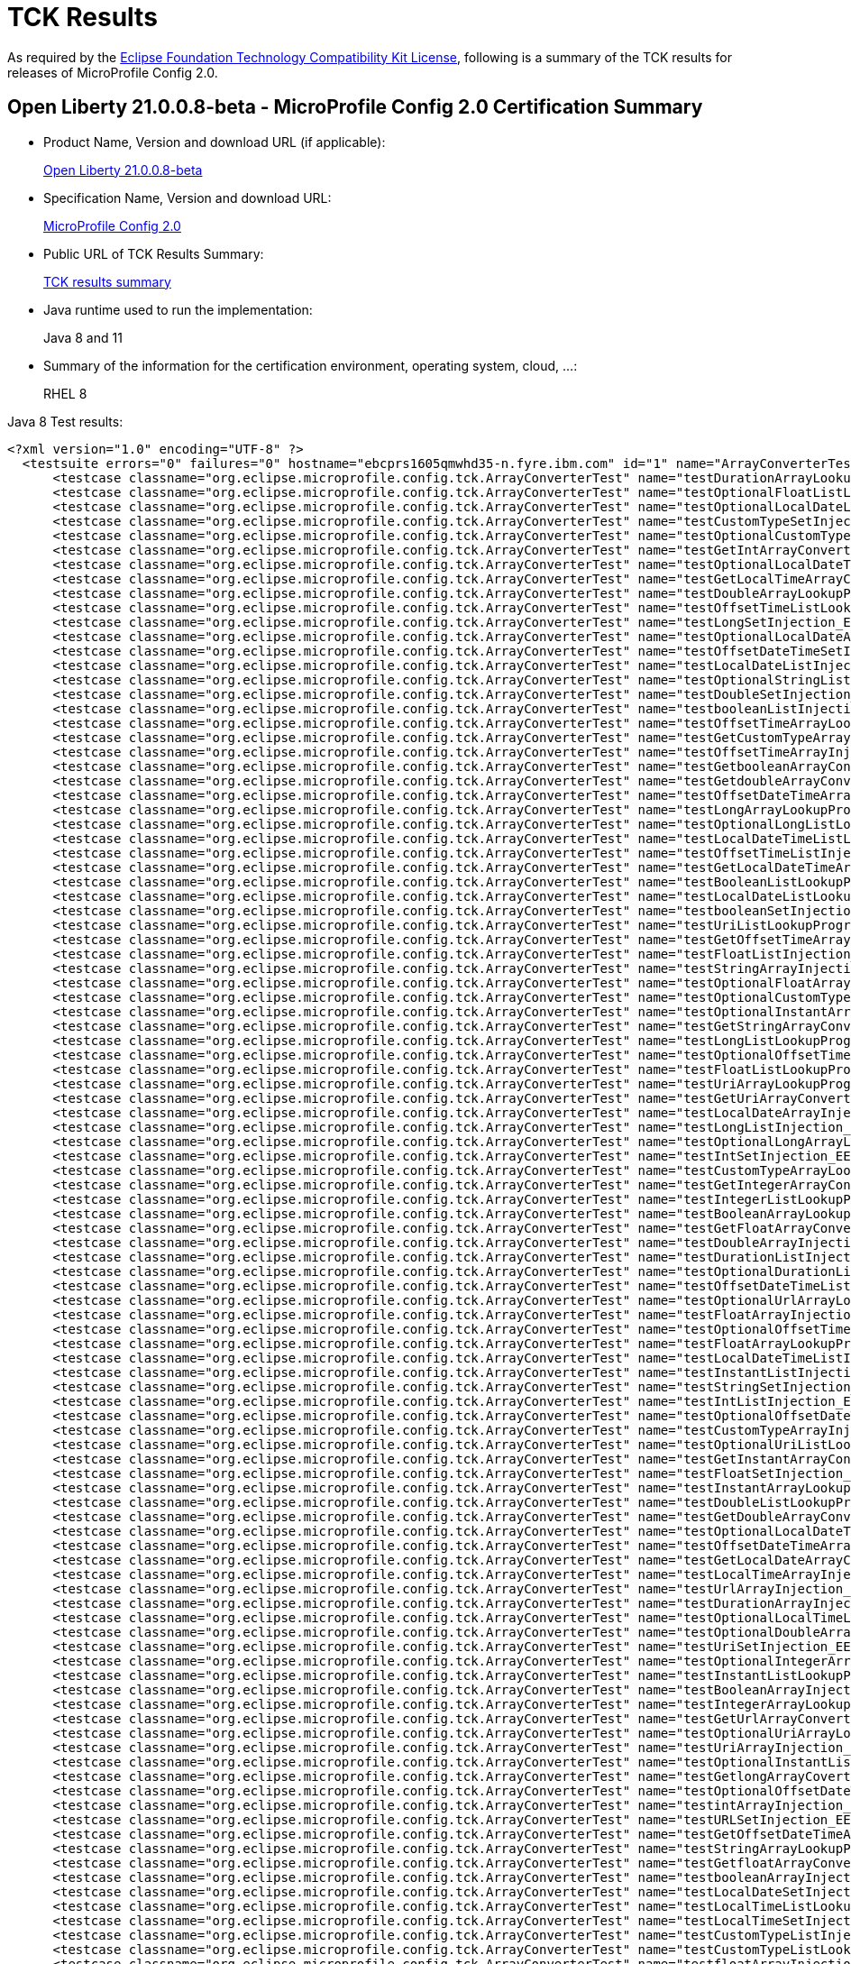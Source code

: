 :page-layout: certification
= TCK Results

As required by the https://www.eclipse.org/legal/tck.php[Eclipse Foundation Technology Compatibility Kit License], following is a summary of the TCK results for releases of MicroProfile Config 2.0.

== Open Liberty 21.0.0.8-beta - MicroProfile Config 2.0 Certification Summary

* Product Name, Version and download URL (if applicable):
+
https://repo1.maven.org/maven2/io/openliberty/beta/openliberty-runtime/21.0.0.8-beta/openliberty-runtime-21.0.0.8-beta.zip[Open Liberty 21.0.0.8-beta]

* Specification Name, Version and download URL:
+
link:https://download.eclipse.org/microprofile/microprofile-config-2.0/microprofile-config-spec-2.0.html[MicroProfile Config 2.0]

* Public URL of TCK Results Summary:
+
link:TCKResults.html[TCK results summary]

* Java runtime used to run the implementation:
+
Java 8 and 11

* Summary of the information for the certification environment, operating system, cloud, ...:
+
RHEL 8

Java 8 Test results:

[source,xml]
----
<?xml version="1.0" encoding="UTF-8" ?>
  <testsuite errors="0" failures="0" hostname="ebcprs1605qmwhd35-n.fyre.ibm.com" id="1" name="ArrayConverterTest" package="org.eclipse.microprofile.config.tck" tests="138" time="13.885" timestamp="3 Jul 2021 07:26:33 GMT">
      <testcase classname="org.eclipse.microprofile.config.tck.ArrayConverterTest" name="testDurationArrayLookupProgrammatically_EE8_FEATURES" time="0.134" />
      <testcase classname="org.eclipse.microprofile.config.tck.ArrayConverterTest" name="testOptionalFloatListLookupProgrammatically_EE8_FEATURES" time="0.078" />
      <testcase classname="org.eclipse.microprofile.config.tck.ArrayConverterTest" name="testOptionalLocalDateListLookupProgrammatically_EE8_FEATURES" time="0.070" />
      <testcase classname="org.eclipse.microprofile.config.tck.ArrayConverterTest" name="testCustomTypeSetInjection_EE8_FEATURES" time="0.145" />
      <testcase classname="org.eclipse.microprofile.config.tck.ArrayConverterTest" name="testOptionalCustomTypeListLookupProgrammatically_EE8_FEATURES" time="0.070" />
      <testcase classname="org.eclipse.microprofile.config.tck.ArrayConverterTest" name="testGetIntArrayConverter_EE8_FEATURES" time="0.104" />
      <testcase classname="org.eclipse.microprofile.config.tck.ArrayConverterTest" name="testOptionalLocalDateTimeArrayLookupProgrammatically_EE8_FEATURES" time="0.091" />
      <testcase classname="org.eclipse.microprofile.config.tck.ArrayConverterTest" name="testGetLocalTimeArrayConverter_EE8_FEATURES" time="0.090" />
      <testcase classname="org.eclipse.microprofile.config.tck.ArrayConverterTest" name="testDoubleArrayLookupProgrammatically_EE8_FEATURES" time="0.118" />
      <testcase classname="org.eclipse.microprofile.config.tck.ArrayConverterTest" name="testOffsetTimeListLookupProgrammatically_EE8_FEATURES" time="0.072" />
      <testcase classname="org.eclipse.microprofile.config.tck.ArrayConverterTest" name="testLongSetInjection_EE8_FEATURES" time="0.069" />
      <testcase classname="org.eclipse.microprofile.config.tck.ArrayConverterTest" name="testOptionalLocalDateArrayLookupProgrammatically_EE8_FEATURES" time="0.075" />
      <testcase classname="org.eclipse.microprofile.config.tck.ArrayConverterTest" name="testOffsetDateTimeSetInjection_EE8_FEATURES" time="0.069" />
      <testcase classname="org.eclipse.microprofile.config.tck.ArrayConverterTest" name="testLocalDateListInjection_EE8_FEATURES" time="0.085" />
      <testcase classname="org.eclipse.microprofile.config.tck.ArrayConverterTest" name="testOptionalStringListLookupProgrammatically_EE8_FEATURES" time="0.078" />
      <testcase classname="org.eclipse.microprofile.config.tck.ArrayConverterTest" name="testDoubleSetInjection_EE8_FEATURES" time="0.134" />
      <testcase classname="org.eclipse.microprofile.config.tck.ArrayConverterTest" name="testbooleanListInjection_EE8_FEATURES" time="0.074" />
      <testcase classname="org.eclipse.microprofile.config.tck.ArrayConverterTest" name="testOffsetTimeArrayLookupProgrammatically_EE8_FEATURES" time="0.086" />
      <testcase classname="org.eclipse.microprofile.config.tck.ArrayConverterTest" name="testGetCustomTypeArrayConverter_EE8_FEATURES" time="0.108" />
      <testcase classname="org.eclipse.microprofile.config.tck.ArrayConverterTest" name="testOffsetTimeArrayInjection_EE8_FEATURES" time="0.069" />
      <testcase classname="org.eclipse.microprofile.config.tck.ArrayConverterTest" name="testGetbooleanArrayConverter_EE8_FEATURES" time="0.094" />
      <testcase classname="org.eclipse.microprofile.config.tck.ArrayConverterTest" name="testGetdoubleArrayConverter_EE8_FEATURES" time="0.105" />
      <testcase classname="org.eclipse.microprofile.config.tck.ArrayConverterTest" name="testOffsetDateTimeArrayLookupProgrammatically_EE8_FEATURES" time="0.086" />
      <testcase classname="org.eclipse.microprofile.config.tck.ArrayConverterTest" name="testLongArrayLookupProgrammatically_EE8_FEATURES" time="0.076" />
      <testcase classname="org.eclipse.microprofile.config.tck.ArrayConverterTest" name="testOptionalLongListLookupProgrammatically_EE8_FEATURES" time="0.100" />
      <testcase classname="org.eclipse.microprofile.config.tck.ArrayConverterTest" name="testLocalDateTimeListLookupProgrammatically_EE8_FEATURES" time="0.087" />
      <testcase classname="org.eclipse.microprofile.config.tck.ArrayConverterTest" name="testOffsetTimeListInjection_EE8_FEATURES" time="0.085" />
      <testcase classname="org.eclipse.microprofile.config.tck.ArrayConverterTest" name="testGetLocalDateTimeArrayConverter_EE8_FEATURES" time="0.107" />
      <testcase classname="org.eclipse.microprofile.config.tck.ArrayConverterTest" name="testBooleanListLookupProgrammatically_EE8_FEATURES" time="0.198" />
      <testcase classname="org.eclipse.microprofile.config.tck.ArrayConverterTest" name="testLocalDateListLookupProgrammatically_EE8_FEATURES" time="0.087" />
      <testcase classname="org.eclipse.microprofile.config.tck.ArrayConverterTest" name="testbooleanSetInjection_EE8_FEATURES" time="0.076" />
      <testcase classname="org.eclipse.microprofile.config.tck.ArrayConverterTest" name="testUriListLookupProgrammatically_EE8_FEATURES" time="0.075" />
      <testcase classname="org.eclipse.microprofile.config.tck.ArrayConverterTest" name="testGetOffsetTimeArrayConverter_EE8_FEATURES" time="0.113" />
      <testcase classname="org.eclipse.microprofile.config.tck.ArrayConverterTest" name="testFloatListInjection_EE8_FEATURES" time="0.139" />
      <testcase classname="org.eclipse.microprofile.config.tck.ArrayConverterTest" name="testStringArrayInjection_EE8_FEATURES" time="0.109" />
      <testcase classname="org.eclipse.microprofile.config.tck.ArrayConverterTest" name="testOptionalFloatArrayLookupProgrammatically_EE8_FEATURES" time="0.086" />
      <testcase classname="org.eclipse.microprofile.config.tck.ArrayConverterTest" name="testOptionalCustomTypeArrayLookupProgrammatically_EE8_FEATURES" time="0.073" />
      <testcase classname="org.eclipse.microprofile.config.tck.ArrayConverterTest" name="testOptionalInstantArrayLookupProgrammatically_EE8_FEATURES" time="0.084" />
      <testcase classname="org.eclipse.microprofile.config.tck.ArrayConverterTest" name="testGetStringArrayConverter_EE8_FEATURES" time="0.096" />
      <testcase classname="org.eclipse.microprofile.config.tck.ArrayConverterTest" name="testLongListLookupProgrammatically_EE8_FEATURES" time="0.091" />
      <testcase classname="org.eclipse.microprofile.config.tck.ArrayConverterTest" name="testOptionalOffsetTimeArrayLookupProgrammatically_EE8_FEATURES" time="0.082" />
      <testcase classname="org.eclipse.microprofile.config.tck.ArrayConverterTest" name="testFloatListLookupProgrammatically_EE8_FEATURES" time="0.130" />
      <testcase classname="org.eclipse.microprofile.config.tck.ArrayConverterTest" name="testUriArrayLookupProgrammatically_EE8_FEATURES" time="0.072" />
      <testcase classname="org.eclipse.microprofile.config.tck.ArrayConverterTest" name="testGetUriArrayConverter_EE8_FEATURES" time="0.095" />
      <testcase classname="org.eclipse.microprofile.config.tck.ArrayConverterTest" name="testLocalDateArrayInjection_EE8_FEATURES" time="0.089" />
      <testcase classname="org.eclipse.microprofile.config.tck.ArrayConverterTest" name="testLongListInjection_EE8_FEATURES" time="0.086" />
      <testcase classname="org.eclipse.microprofile.config.tck.ArrayConverterTest" name="testOptionalLongArrayLookupProgrammatically_EE8_FEATURES" time="0.081" />
      <testcase classname="org.eclipse.microprofile.config.tck.ArrayConverterTest" name="testIntSetInjection_EE8_FEATURES" time="0.085" />
      <testcase classname="org.eclipse.microprofile.config.tck.ArrayConverterTest" name="testCustomTypeArrayLookupProgrammatically_EE8_FEATURES" time="0.161" />
      <testcase classname="org.eclipse.microprofile.config.tck.ArrayConverterTest" name="testGetIntegerArrayConverter_EE8_FEATURES" time="0.081" />
      <testcase classname="org.eclipse.microprofile.config.tck.ArrayConverterTest" name="testIntegerListLookupProgrammatically_EE8_FEATURES" time="0.094" />
      <testcase classname="org.eclipse.microprofile.config.tck.ArrayConverterTest" name="testBooleanArrayLookupProgrammatically_EE8_FEATURES" time="0.210" />
      <testcase classname="org.eclipse.microprofile.config.tck.ArrayConverterTest" name="testGetFloatArrayConverter_EE8_FEATURES" time="0.104" />
      <testcase classname="org.eclipse.microprofile.config.tck.ArrayConverterTest" name="testDoubleArrayInjection_EE8_FEATURES" time="0.193" />
      <testcase classname="org.eclipse.microprofile.config.tck.ArrayConverterTest" name="testDurationListInjection_EE8_FEATURES" time="0.118" />
      <testcase classname="org.eclipse.microprofile.config.tck.ArrayConverterTest" name="testOptionalDurationListLookupProgrammatically_EE8_FEATURES" time="0.085" />
      <testcase classname="org.eclipse.microprofile.config.tck.ArrayConverterTest" name="testOffsetDateTimeListInjection_EE8_FEATURES" time="0.074" />
      <testcase classname="org.eclipse.microprofile.config.tck.ArrayConverterTest" name="testOptionalUrlArrayLookupProgrammatically_EE8_FEATURES" time="0.067" />
      <testcase classname="org.eclipse.microprofile.config.tck.ArrayConverterTest" name="testFloatArrayInjection_EE8_FEATURES" time="0.139" />
      <testcase classname="org.eclipse.microprofile.config.tck.ArrayConverterTest" name="testOptionalOffsetTimeListLookupProgrammatically_EE8_FEATURES" time="0.072" />
      <testcase classname="org.eclipse.microprofile.config.tck.ArrayConverterTest" name="testFloatArrayLookupProgrammatically_EE8_FEATURES" time="0.157" />
      <testcase classname="org.eclipse.microprofile.config.tck.ArrayConverterTest" name="testLocalDateTimeListInjection_EE8_FEATURES" time="0.095" />
      <testcase classname="org.eclipse.microprofile.config.tck.ArrayConverterTest" name="testInstantListInjection_EE8_FEATURES" time="0.114" />
      <testcase classname="org.eclipse.microprofile.config.tck.ArrayConverterTest" name="testStringSetInjection_EE8_FEATURES" time="0.069" />
      <testcase classname="org.eclipse.microprofile.config.tck.ArrayConverterTest" name="testIntListInjection_EE8_FEATURES" time="0.092" />
      <testcase classname="org.eclipse.microprofile.config.tck.ArrayConverterTest" name="testOptionalOffsetDateTimeArrayLookupProgrammatically_EE8_FEATURES" time="0.069" />
      <testcase classname="org.eclipse.microprofile.config.tck.ArrayConverterTest" name="testCustomTypeArrayInjection_EE8_FEATURES" time="0.151" />
      <testcase classname="org.eclipse.microprofile.config.tck.ArrayConverterTest" name="testOptionalUriListLookupProgrammatically_EE8_FEATURES" time="0.062" />
      <testcase classname="org.eclipse.microprofile.config.tck.ArrayConverterTest" name="testGetInstantArrayConverter_EE8_FEATURES" time="0.109" />
      <testcase classname="org.eclipse.microprofile.config.tck.ArrayConverterTest" name="testFloatSetInjection_EE8_FEATURES" time="0.110" />
      <testcase classname="org.eclipse.microprofile.config.tck.ArrayConverterTest" name="testInstantArrayLookupProgrammatically_EE8_FEATURES" time="0.108" />
      <testcase classname="org.eclipse.microprofile.config.tck.ArrayConverterTest" name="testDoubleListLookupProgrammatically_EE8_FEATURES" time="0.168" />
      <testcase classname="org.eclipse.microprofile.config.tck.ArrayConverterTest" name="testGetDoubleArrayConverter_EE8_FEATURES" time="0.104" />
      <testcase classname="org.eclipse.microprofile.config.tck.ArrayConverterTest" name="testOptionalLocalDateTimeListLookupProgrammatically_EE8_FEATURES" time="0.078" />
      <testcase classname="org.eclipse.microprofile.config.tck.ArrayConverterTest" name="testOffsetDateTimeArrayInjection_EE8_FEATURES" time="0.067" />
      <testcase classname="org.eclipse.microprofile.config.tck.ArrayConverterTest" name="testGetLocalDateArrayConverter_EE8_FEATURES" time="0.088" />
      <testcase classname="org.eclipse.microprofile.config.tck.ArrayConverterTest" name="testLocalTimeArrayInjection_EE8_FEATURES" time="0.085" />
      <testcase classname="org.eclipse.microprofile.config.tck.ArrayConverterTest" name="testUrlArrayInjection_EE8_FEATURES" time="0.087" />
      <testcase classname="org.eclipse.microprofile.config.tck.ArrayConverterTest" name="testDurationArrayInjection_EE8_FEATURES" time="0.173" />
      <testcase classname="org.eclipse.microprofile.config.tck.ArrayConverterTest" name="testOptionalLocalTimeListLookupProgrammatically_EE8_FEATURES" time="0.068" />
      <testcase classname="org.eclipse.microprofile.config.tck.ArrayConverterTest" name="testOptionalDoubleArrayLookupProgrammatically_EE8_FEATURES" time="0.081" />
      <testcase classname="org.eclipse.microprofile.config.tck.ArrayConverterTest" name="testUriSetInjection_EE8_FEATURES" time="0.057" />
      <testcase classname="org.eclipse.microprofile.config.tck.ArrayConverterTest" name="testOptionalIntegerArrayLookupProgrammatically_EE8_FEATURES" time="0.074" />
      <testcase classname="org.eclipse.microprofile.config.tck.ArrayConverterTest" name="testInstantListLookupProgrammatically_EE8_FEATURES" time="0.105" />
      <testcase classname="org.eclipse.microprofile.config.tck.ArrayConverterTest" name="testBooleanArrayInjection_EE8_FEATURES" time="0.662" />
      <testcase classname="org.eclipse.microprofile.config.tck.ArrayConverterTest" name="testIntegerArrayLookupProgrammatically_EE8_FEATURES" time="0.095" />
      <testcase classname="org.eclipse.microprofile.config.tck.ArrayConverterTest" name="testGetUrlArrayConverter_EE8_FEATURES" time="0.106" />
      <testcase classname="org.eclipse.microprofile.config.tck.ArrayConverterTest" name="testOptionalUriArrayLookupProgrammatically_EE8_FEATURES" time="0.079" />
      <testcase classname="org.eclipse.microprofile.config.tck.ArrayConverterTest" name="testUriArrayInjection_EE8_FEATURES" time="0.075" />
      <testcase classname="org.eclipse.microprofile.config.tck.ArrayConverterTest" name="testOptionalInstantListLookupProgrammatically_EE8_FEATURES" time="0.081" />
      <testcase classname="org.eclipse.microprofile.config.tck.ArrayConverterTest" name="testGetlongArrayCoverter_EE8_FEATURES" time="0.117" />
      <testcase classname="org.eclipse.microprofile.config.tck.ArrayConverterTest" name="testOptionalOffsetDateTimeListLookupProgrammatically_EE8_FEATURES" time="0.083" />
      <testcase classname="org.eclipse.microprofile.config.tck.ArrayConverterTest" name="testintArrayInjection_EE8_FEATURES" time="0.076" />
      <testcase classname="org.eclipse.microprofile.config.tck.ArrayConverterTest" name="testURLSetInjection_EE8_FEATURES" time="0.065" />
      <testcase classname="org.eclipse.microprofile.config.tck.ArrayConverterTest" name="testGetOffsetDateTimeArrayConverter_EE8_FEATURES" time="0.099" />
      <testcase classname="org.eclipse.microprofile.config.tck.ArrayConverterTest" name="testStringArrayLookupProgrammatically_EE8_FEATURES" time="0.099" />
      <testcase classname="org.eclipse.microprofile.config.tck.ArrayConverterTest" name="testGetfloatArrayConverter_EE8_FEATURES" time="0.095" />
      <testcase classname="org.eclipse.microprofile.config.tck.ArrayConverterTest" name="testbooleanArrayInjection_EE8_FEATURES" time="0.073" />
      <testcase classname="org.eclipse.microprofile.config.tck.ArrayConverterTest" name="testLocalDateSetInjection_EE8_FEATURES" time="0.103" />
      <testcase classname="org.eclipse.microprofile.config.tck.ArrayConverterTest" name="testLocalTimeListLookupProgrammatically_EE8_FEATURES" time="0.083" />
      <testcase classname="org.eclipse.microprofile.config.tck.ArrayConverterTest" name="testLocalTimeSetInjection_EE8_FEATURES" time="0.094" />
      <testcase classname="org.eclipse.microprofile.config.tck.ArrayConverterTest" name="testCustomTypeListInjection_EE8_FEATURES" time="0.189" />
      <testcase classname="org.eclipse.microprofile.config.tck.ArrayConverterTest" name="testCustomTypeListLookupProgrammatically_EE8_FEATURES" time="0.171" />
      <testcase classname="org.eclipse.microprofile.config.tck.ArrayConverterTest" name="testfloatArrayInjection_EE8_FEATURES" time="0.077" />
      <testcase classname="org.eclipse.microprofile.config.tck.ArrayConverterTest" name="testIntArrayInjection_EE8_FEATURES" time="0.099" />
      <testcase classname="org.eclipse.microprofile.config.tck.ArrayConverterTest" name="testlongArrayInjection_EE8_FEATURES" time="0.076" />
      <testcase classname="org.eclipse.microprofile.config.tck.ArrayConverterTest" name="testLocalDateTimeArrayInjection_EE8_FEATURES" time="0.098" />
      <testcase classname="org.eclipse.microprofile.config.tck.ArrayConverterTest" name="testUrlListLookupProgrammatically_EE8_FEATURES" time="0.066" />
      <testcase classname="org.eclipse.microprofile.config.tck.ArrayConverterTest" name="testLocalDateTimeArrayLookupProgrammatically_EE8_FEATURES" time="0.098" />
      <testcase classname="org.eclipse.microprofile.config.tck.ArrayConverterTest" name="testLocalTimeArrayLookupProgrammatically_EE8_FEATURES" time="0.097" />
      <testcase classname="org.eclipse.microprofile.config.tck.ArrayConverterTest" name="testStringListLookupProgrammatically_EE8_FEATURES" time="0.075" />
      <testcase classname="org.eclipse.microprofile.config.tck.ArrayConverterTest" name="testLongArrayInjection_EE8_FEATURES" time="0.077" />
      <testcase classname="org.eclipse.microprofile.config.tck.ArrayConverterTest" name="testInstantSetInjection_EE8_FEATURES" time="0.098" />
      <testcase classname="org.eclipse.microprofile.config.tck.ArrayConverterTest" name="testOffsetDateTimeListLookupProgrammatically_EE8_FEATURES" time="0.075" />
      <testcase classname="org.eclipse.microprofile.config.tck.ArrayConverterTest" name="testOptionalBooleanArrayLookupProgrammatically_EE8_FEATURES" time="0.075" />
      <testcase classname="org.eclipse.microprofile.config.tck.ArrayConverterTest" name="testOffsetTimeSetInjection_EE8_FEATURES" time="0.072" />
      <testcase classname="org.eclipse.microprofile.config.tck.ArrayConverterTest" name="testOptionalBooleanListLookupProgrammatically_EE8_FEATURES" time="0.062" />
      <testcase classname="org.eclipse.microprofile.config.tck.ArrayConverterTest" name="testURLListInjection_EE8_FEATURES" time="0.081" />
      <testcase classname="org.eclipse.microprofile.config.tck.ArrayConverterTest" name="testInstantArrayInjection_EE8_FEATURES" time="0.097" />
      <testcase classname="org.eclipse.microprofile.config.tck.ArrayConverterTest" name="testLocalTimeListInjection_EE8_FEATURES" time="0.094" />
      <testcase classname="org.eclipse.microprofile.config.tck.ArrayConverterTest" name="testOptionalStringArrayLookupProgrammatically_EE8_FEATURES" time="0.075" />
      <testcase classname="org.eclipse.microprofile.config.tck.ArrayConverterTest" name="testUriListInjection_EE8_FEATURES" time="0.074" />
      <testcase classname="org.eclipse.microprofile.config.tck.ArrayConverterTest" name="testUrlArrayLookupProgrammatically_EE8_FEATURES" time="0.068" />
      <testcase classname="org.eclipse.microprofile.config.tck.ArrayConverterTest" name="testDurationSetInjection_EE8_FEATURES" time="0.152" />
      <testcase classname="org.eclipse.microprofile.config.tck.ArrayConverterTest" name="testOptionalDurationArrayLookupProgrammatically_EE8_FEATURES" time="0.075" />
      <testcase classname="org.eclipse.microprofile.config.tck.ArrayConverterTest" name="testOptionalUrlListLookupProgrammatically_EE8_FEATURES" time="0.088" />
      <testcase classname="org.eclipse.microprofile.config.tck.ArrayConverterTest" name="testOptionalDoubleListLookupProgrammatically_EE8_FEATURES" time="0.077" />
      <testcase classname="org.eclipse.microprofile.config.tck.ArrayConverterTest" name="testGetDurationArrayConverter_EE8_FEATURES" time="0.117" />
      <testcase classname="org.eclipse.microprofile.config.tck.ArrayConverterTest" name="testGetLongArrayCoverter_EE8_FEATURES" time="0.090" />
      <testcase classname="org.eclipse.microprofile.config.tck.ArrayConverterTest" name="testLocalDateTimeSetInjection_EE8_FEATURES" time="0.090" />
      <testcase classname="org.eclipse.microprofile.config.tck.ArrayConverterTest" name="testDoubleListInjection_EE8_FEATURES" time="0.172" />
      <testcase classname="org.eclipse.microprofile.config.tck.ArrayConverterTest" name="testOptionalLocalTimeArrayLookupProgrammatically_EE8_FEATURES" time="0.078" />
      <testcase classname="org.eclipse.microprofile.config.tck.ArrayConverterTest" name="testStringListInjection_EE8_FEATURES" time="0.082" />
      <testcase classname="org.eclipse.microprofile.config.tck.ArrayConverterTest" name="testGetBooleanArrayConverter_EE8_FEATURES" time="0.127" />
      <testcase classname="org.eclipse.microprofile.config.tck.ArrayConverterTest" name="testLocalDateArrayLookupProgrammatically_EE8_FEATURES" time="0.091" />
      <testcase classname="org.eclipse.microprofile.config.tck.ArrayConverterTest" name="testDurationListLookupProgrammatically_EE8_FEATURES" time="0.134" />
      <testcase classname="org.eclipse.microprofile.config.tck.ArrayConverterTest" name="testdoubleArrayInjection_EE8_FEATURES" time="0.074" />
      <testcase classname="org.eclipse.microprofile.config.tck.ArrayConverterTest" name="testOptionalIntegerListLookupProgrammatically_EE8_FEATURES" time="0.084" />
  </testsuite>
  <testsuite errors="0" failures="0" hostname="ebcprs1605qmwhd35-n.fyre.ibm.com" id="2" name="AutoDiscoveredConfigSourceTest" package="org.eclipse.microprofile.config.tck" tests="3" time="0.406" timestamp="3 Jul 2021 07:26:33 GMT">
      <testcase classname="org.eclipse.microprofile.config.tck.AutoDiscoveredConfigSourceTest" name="testAutoDiscoveredConverterNotAddedAutomatically_EE8_FEATURES" time="0.047" />
      <testcase classname="org.eclipse.microprofile.config.tck.AutoDiscoveredConfigSourceTest" name="testAutoDiscoveredConverterManuallyAdded_EE8_FEATURES" time="0.037" />
      <testcase classname="org.eclipse.microprofile.config.tck.AutoDiscoveredConfigSourceTest" name="testAutoDiscoveredConfigureSources_EE8_FEATURES" time="0.322" />
  </testsuite>
  <testsuite errors="0" failures="0" hostname="ebcprs1605qmwhd35-n.fyre.ibm.com" id="3" name="CDIPlainInjectionTest" package="org.eclipse.microprofile.config.tck" tests="4" time="0.509" timestamp="3 Jul 2021 07:26:32 GMT">
      <testcase classname="org.eclipse.microprofile.config.tck.CDIPlainInjectionTest" name="canInjectSimpleValuesWhenDefined_EE8_FEATURES" time="0.056" />
      <testcase classname="org.eclipse.microprofile.config.tck.CDIPlainInjectionTest" name="injectedValuesAreEqualToProgrammaticValues_EE8_FEATURES" time="0.053" />
      <testcase classname="org.eclipse.microprofile.config.tck.CDIPlainInjectionTest" name="canInjectDefaultPropertyPath_EE8_FEATURES" time="0.366" />
      <testcase classname="org.eclipse.microprofile.config.tck.CDIPlainInjectionTest" name="canInjectDynamicValuesViaCdiProvider_EE8_FEATURES" time="0.034" />
  </testsuite>
  <testsuite errors="0" failures="0" hostname="ebcprs1605qmwhd35-n.fyre.ibm.com" id="4" name="CDIPropertyExpressionsTest" package="org.eclipse.microprofile.config.tck" tests="2" time="0.570" timestamp="3 Jul 2021 07:26:33 GMT">
      <testcase classname="org.eclipse.microprofile.config.tck.CDIPropertyExpressionsTest" name="expressionNoDefault_EE8_FEATURES" time="0.069" />
      <testcase classname="org.eclipse.microprofile.config.tck.CDIPropertyExpressionsTest" name="expression_EE8_FEATURES" time="0.501" />
  </testsuite>
  <testsuite errors="0" failures="0" hostname="ebcprs1605qmwhd35-n.fyre.ibm.com" id="5" name="CDIPropertyNameMatchingTest" package="org.eclipse.microprofile.config.tck" tests="1" time="0.480" timestamp="3 Jul 2021 07:26:33 GMT">
      <testcase classname="org.eclipse.microprofile.config.tck.CDIPropertyNameMatchingTest" name="testPropertyFromEnvironmentVariables_EE8_FEATURES" time="0.480" />
  </testsuite>
  <testsuite errors="0" failures="0" hostname="ebcprs1605qmwhd35-n.fyre.ibm.com" id="6" name="CdiOptionalInjectionTest" package="org.eclipse.microprofile.config.tck" tests="2" time="0.367" timestamp="3 Jul 2021 07:26:32 GMT">
      <testcase classname="org.eclipse.microprofile.config.tck.CdiOptionalInjectionTest" name="testOptionalInjectionWithNoDefaultValueOrElseIsReturned_EE8_FEATURES" time="0.036" />
      <testcase classname="org.eclipse.microprofile.config.tck.CdiOptionalInjectionTest" name="testOptionalInjection_EE8_FEATURES" time="0.331" />
  </testsuite>
  <testsuite errors="0" failures="0" hostname="ebcprs1605qmwhd35-n.fyre.ibm.com" id="7" name="ClassConverterTest" package="org.eclipse.microprofile.config.tck" tests="3" time="0.459" timestamp="3 Jul 2021 07:26:33 GMT">
      <testcase classname="org.eclipse.microprofile.config.tck.ClassConverterTest" name="testGetClassConverter_EE8_FEATURES" time="0.048" />
      <testcase classname="org.eclipse.microprofile.config.tck.ClassConverterTest" name="testClassConverterWithLookup_EE8_FEATURES" time="0.375" />
      <testcase classname="org.eclipse.microprofile.config.tck.ClassConverterTest" name="testConverterForClassLoadedInBean_EE8_FEATURES" time="0.036" />
  </testsuite>
  <testsuite errors="0" failures="0" hostname="ebcprs1605qmwhd35-n.fyre.ibm.com" id="8" name="ConfigPropertiesTest" package="org.eclipse.microprofile.config.tck" tests="7" time="0.586" timestamp="3 Jul 2021 07:26:33 GMT">
      <testcase classname="org.eclipse.microprofile.config.tck.ConfigPropertiesTest" name="testConfigPropertiesWithoutPrefix_EE8_FEATURES" time="0.046" />
      <testcase classname="org.eclipse.microprofile.config.tck.ConfigPropertiesTest" name="testConfigPropertiesPlainInjection_EE8_FEATURES" time="0.031" />
      <testcase classname="org.eclipse.microprofile.config.tck.ConfigPropertiesTest" name="testConfigPropertiesDefaultOnBean_EE8_FEATURES" time="0.350" />
      <testcase classname="org.eclipse.microprofile.config.tck.ConfigPropertiesTest" name="testConfigPropertiesNoPrefixOnBeanThenSupplyPrefix_EE8_FEATURES" time="0.058" />
      <testcase classname="org.eclipse.microprofile.config.tck.ConfigPropertiesTest" name="testConfigPropertiesNoPrefixOnBean_EE8_FEATURES" time="0.032" />
      <testcase classname="org.eclipse.microprofile.config.tck.ConfigPropertiesTest" name="testNoConfigPropertiesAnnotationInjection_EE8_FEATURES" time="0.038" />
      <testcase classname="org.eclipse.microprofile.config.tck.ConfigPropertiesTest" name="testConfigPropertiesWithPrefix_EE8_FEATURES" time="0.031" />
  </testsuite>
  <testsuite errors="0" failures="0" hostname="ebcprs1605qmwhd35-n.fyre.ibm.com" id="9" name="ConfigProviderTest" package="org.eclipse.microprofile.config.tck" tests="9" time="0.647" timestamp="3 Jul 2021 07:26:33 GMT">
      <testcase classname="org.eclipse.microprofile.config.tck.ConfigProviderTest" name="testNonExistingConfigKey_EE8_FEATURES" time="0.031" />
      <testcase classname="org.eclipse.microprofile.config.tck.ConfigProviderTest" name="testDynamicValueInPropertyConfigSource_EE8_FEATURES" time="0.333" />
      <testcase classname="org.eclipse.microprofile.config.tck.ConfigProviderTest" name="testGetConfigSources_EE8_FEATURES" time="0.057" />
      <testcase classname="org.eclipse.microprofile.config.tck.ConfigProviderTest" name="testGetPropertyNames_EE8_FEATURES" time="0.035" />
      <testcase classname="org.eclipse.microprofile.config.tck.ConfigProviderTest" name="testInjectedConfigSerializable_EE8_FEATURES" time="0.052" />
      <testcase classname="org.eclipse.microprofile.config.tck.ConfigProviderTest" name="testJavaConfigPropertyFilesConfigSource_EE8_FEATURES" time="0.033" />
      <testcase classname="org.eclipse.microprofile.config.tck.ConfigProviderTest" name="testEnvironmentConfigSource_EE8_FEATURES" time="0.031" />
      <testcase classname="org.eclipse.microprofile.config.tck.ConfigProviderTest" name="testPropertyConfigSource_EE8_FEATURES" time="0.035" />
      <testcase classname="org.eclipse.microprofile.config.tck.ConfigProviderTest" name="testNonExistingConfigKeyGet_EE8_FEATURES" time="0.040" />
  </testsuite>
  <testsuite errors="0" failures="0" hostname="ebcprs1605qmwhd35-n.fyre.ibm.com" id="10" name="ConfigValueTest" package="org.eclipse.microprofile.config.tck" tests="3" time="0.451" timestamp="3 Jul 2021 07:26:33 GMT">
      <testcase classname="org.eclipse.microprofile.config.tck.ConfigValueTest" name="configValueEmpty_EE8_FEATURES" time="0.050" />
      <testcase classname="org.eclipse.microprofile.config.tck.ConfigValueTest" name="configValue_EE8_FEATURES" time="0.365" />
      <testcase classname="org.eclipse.microprofile.config.tck.ConfigValueTest" name="configValueInjection_EE8_FEATURES" time="0.036" />
  </testsuite>
  <testsuite errors="0" failures="0" hostname="ebcprs1605qmwhd35-n.fyre.ibm.com" id="11" name="ConverterTest" package="org.eclipse.microprofile.config.tck" tests="92" time="6.197" timestamp="3 Jul 2021 07:26:33 GMT">
      <testcase classname="org.eclipse.microprofile.config.tck.ConverterTest" name="testGetDurationCoverter_EE8_FEATURES" time="0.056" />
      <testcase classname="org.eclipse.microprofile.config.tck.ConverterTest" name="testGetCharConverter_EE8_FEATURES" time="0.061" />
      <testcase classname="org.eclipse.microprofile.config.tck.ConverterTest" name="testGetcharConverter_EE8_FEATURES" time="0.071" />
      <testcase classname="org.eclipse.microprofile.config.tck.ConverterTest" name="testGetShortConverter_Broken_EE8_FEATURES" time="0.047" />
      <testcase classname="org.eclipse.microprofile.config.tck.ConverterTest" name="testGetBooleanConverter_EE8_FEATURES" time="0.104" />
      <testcase classname="org.eclipse.microprofile.config.tck.ConverterTest" name="testURIConverterBroken_EE8_FEATURES" time="0.038" />
      <testcase classname="org.eclipse.microprofile.config.tck.ConverterTest" name="testGetByteConverter_Broken_EE8_FEATURES" time="0.064" />
      <testcase classname="org.eclipse.microprofile.config.tck.ConverterTest" name="testGetIntegerConverter_Broken_EE8_FEATURES" time="0.060" />
      <testcase classname="org.eclipse.microprofile.config.tck.ConverterTest" name="testshort_EE8_FEATURES" time="0.047" />
      <testcase classname="org.eclipse.microprofile.config.tck.ConverterTest" name="testOffsetTime_EE8_FEATURES" time="0.057" />
      <testcase classname="org.eclipse.microprofile.config.tck.ConverterTest" name="testGetOffsetDateTimeConverter_Broken_EE8_FEATURES" time="0.063" />
      <testcase classname="org.eclipse.microprofile.config.tck.ConverterTest" name="testGetZoneOffsetConverter_EE8_FEATURES" time="0.070" />
      <testcase classname="org.eclipse.microprofile.config.tck.ConverterTest" name="testGetZoneOffsetConverter_Broken_EE8_FEATURES" time="0.062" />
      <testcase classname="org.eclipse.microprofile.config.tck.ConverterTest" name="testGetLocalDateConverter_Broken_EE8_FEATURES" time="0.056" />
      <testcase classname="org.eclipse.microprofile.config.tck.ConverterTest" name="testGetLocalDateTimeConverter_EE8_FEATURES" time="0.054" />
      <testcase classname="org.eclipse.microprofile.config.tck.ConverterTest" name="testDonaldConversionWithLambdaConverter_EE8_FEATURES" time="0.093" />
      <testcase classname="org.eclipse.microprofile.config.tck.ConverterTest" name="testOffsetDateTime_Broken_EE8_FEATURES" time="0.060" />
      <testcase classname="org.eclipse.microprofile.config.tck.ConverterTest" name="testfloat_EE8_FEATURES" time="0.051" />
      <testcase classname="org.eclipse.microprofile.config.tck.ConverterTest" name="testZoneOffset_Broken_EE8_FEATURES" time="0.046" />
      <testcase classname="org.eclipse.microprofile.config.tck.ConverterTest" name="testFloat_EE8_FEATURES" time="0.077" />
      <testcase classname="org.eclipse.microprofile.config.tck.ConverterTest" name="testShort_Broken_EE8_FEATURES" time="0.034" />
      <testcase classname="org.eclipse.microprofile.config.tck.ConverterTest" name="testNoDonaldConverterByDefault_EE8_FEATURES" time="0.069" />
      <testcase classname="org.eclipse.microprofile.config.tck.ConverterTest" name="testByte_EE8_FEATURES" time="0.092" />
      <testcase classname="org.eclipse.microprofile.config.tck.ConverterTest" name="testGetOffsetTimeConverter_Broken_EE8_FEATURES" time="0.046" />
      <testcase classname="org.eclipse.microprofile.config.tck.ConverterTest" name="testInteger_EE8_FEATURES" time="0.034" />
      <testcase classname="org.eclipse.microprofile.config.tck.ConverterTest" name="testConverterSerialization_EE8_FEATURES" time="0.082" />
      <testcase classname="org.eclipse.microprofile.config.tck.ConverterTest" name="testGetshortConverter_EE8_FEATURES" time="0.047" />
      <testcase classname="org.eclipse.microprofile.config.tck.ConverterTest" name="testInstant_Broken_EE8_FEATURES" time="0.057" />
      <testcase classname="org.eclipse.microprofile.config.tck.ConverterTest" name="testDouble_EE8_FEATURES" time="0.100" />
      <testcase classname="org.eclipse.microprofile.config.tck.ConverterTest" name="testLocalDate_Broken_EE8_FEATURES" time="0.049" />
      <testcase classname="org.eclipse.microprofile.config.tck.ConverterTest" name="testGetLongConverter_EE8_FEATURES" time="0.072" />
      <testcase classname="org.eclipse.microprofile.config.tck.ConverterTest" name="testInt_EE8_FEATURES" time="0.038" />
      <testcase classname="org.eclipse.microprofile.config.tck.ConverterTest" name="testbyte_EE8_FEATURES" time="0.043" />
      <testcase classname="org.eclipse.microprofile.config.tck.ConverterTest" name="testLocalDateTime_EE8_FEATURES" time="0.045" />
      <testcase classname="org.eclipse.microprofile.config.tck.ConverterTest" name="testLocalTime_Broken_EE8_FEATURES" time="0.066" />
      <testcase classname="org.eclipse.microprofile.config.tck.ConverterTest" name="testGetFloatConverter_EE8_FEATURES" time="0.058" />
      <testcase classname="org.eclipse.microprofile.config.tck.ConverterTest" name="testChar_Broken_EE8_FEATURES" time="0.084" />
      <testcase classname="org.eclipse.microprofile.config.tck.ConverterTest" name="testInteger_Broken_EE8_FEATURES" time="0.053" />
      <testcase classname="org.eclipse.microprofile.config.tck.ConverterTest" name="testGetfloatConverter_EE8_FEATURES" time="0.075" />
      <testcase classname="org.eclipse.microprofile.config.tck.ConverterTest" name="testchar_EE8_FEATURES" time="0.040" />
      <testcase classname="org.eclipse.microprofile.config.tck.ConverterTest" name="testGetOffsetDateTimeConverter_EE8_FEATURES" time="0.061" />
      <testcase classname="org.eclipse.microprofile.config.tck.ConverterTest" name="testGetCustomConverter_EE8_FEATURES" time="0.061" />
      <testcase classname="org.eclipse.microprofile.config.tck.ConverterTest" name="testGetInstantConverter_EE8_FEATURES" time="0.060" />
      <testcase classname="org.eclipse.microprofile.config.tck.ConverterTest" name="testGetURIConverterBroken_EE8_FEATURES" time="0.061" />
      <testcase classname="org.eclipse.microprofile.config.tck.ConverterTest" name="testBoolean_EE8_FEATURES" time="0.424" />
      <testcase classname="org.eclipse.microprofile.config.tck.ConverterTest" name="testCustomConverter_EE8_FEATURES" time="0.092" />
      <testcase classname="org.eclipse.microprofile.config.tck.ConverterTest" name="testDonaldConversionWithMultipleLambdaConverters_EE8_FEATURES" time="0.093" />
      <testcase classname="org.eclipse.microprofile.config.tck.ConverterTest" name="testGetDuckConverterWithMultipleConverters_EE8_FEATURES" time="0.079" />
      <testcase classname="org.eclipse.microprofile.config.tck.ConverterTest" name="testGetIntegerConverter_EE8_FEATURES" time="0.057" />
      <testcase classname="org.eclipse.microprofile.config.tck.ConverterTest" name="testGetLocalTimeConverter_Broken_EE8_FEATURES" time="0.054" />
      <testcase classname="org.eclipse.microprofile.config.tck.ConverterTest" name="testDuckConversionWithMultipleConverters_EE8_FEATURES" time="0.072" />
      <testcase classname="org.eclipse.microprofile.config.tck.ConverterTest" name="testLocalDate_EE8_FEATURES" time="0.052" />
      <testcase classname="org.eclipse.microprofile.config.tck.ConverterTest" name="testGetOffsetTimeConverter_EE8_FEATURES" time="0.043" />
      <testcase classname="org.eclipse.microprofile.config.tck.ConverterTest" name="testdouble_EE8_FEATURES" time="0.039" />
      <testcase classname="org.eclipse.microprofile.config.tck.ConverterTest" name="testInstant_EE8_FEATURES" time="0.058" />
      <testcase classname="org.eclipse.microprofile.config.tck.ConverterTest" name="testlong_EE8_FEATURES" time="0.066" />
      <testcase classname="org.eclipse.microprofile.config.tck.ConverterTest" name="testLocalDateTime_Broken_EE8_FEATURES" time="0.047" />
      <testcase classname="org.eclipse.microprofile.config.tck.ConverterTest" name="testGetCharConverter_Broken_EE8_FEATURES" time="0.063" />
      <testcase classname="org.eclipse.microprofile.config.tck.ConverterTest" name="testGetLocalDateTimeConverter_Broken_EE8_FEATURES" time="0.051" />
      <testcase classname="org.eclipse.microprofile.config.tck.ConverterTest" name="testGetByteConverter_EE8_FEATURES" time="0.070" />
      <testcase classname="org.eclipse.microprofile.config.tck.ConverterTest" name="testGetInstantConverter_Broken_EE8_FEATURES" time="0.087" />
      <testcase classname="org.eclipse.microprofile.config.tck.ConverterTest" name="testGetlongConverter_EE8_FEATURES" time="0.050" />
      <testcase classname="org.eclipse.microprofile.config.tck.ConverterTest" name="testZoneOffset_EE8_FEATURES" time="0.046" />
      <testcase classname="org.eclipse.microprofile.config.tck.ConverterTest" name="testGetDurationConverter_Broken_EE8_FEATURES" time="0.078" />
      <testcase classname="org.eclipse.microprofile.config.tck.ConverterTest" name="testFloat_Broken_EE8_FEATURES" time="0.057" />
      <testcase classname="org.eclipse.microprofile.config.tck.ConverterTest" name="testLong_EE8_FEATURES" time="0.112" />
      <testcase classname="org.eclipse.microprofile.config.tck.ConverterTest" name="testGetConverterSerialization_EE8_FEATURES" time="0.060" />
      <testcase classname="org.eclipse.microprofile.config.tck.ConverterTest" name="testGetDonaldConverterWithMultipleLambdaConverters_EE8_FEATURES" time="0.072" />
      <testcase classname="org.eclipse.microprofile.config.tck.ConverterTest" name="testDouble_Broken_EE8_FEATURES" time="0.095" />
      <testcase classname="org.eclipse.microprofile.config.tck.ConverterTest" name="testGetURIConverter_EE8_FEATURES" time="0.045" />
      <testcase classname="org.eclipse.microprofile.config.tck.ConverterTest" name="testGetLongConverter_Broken_EE8_FEATURES" time="0.057" />
      <testcase classname="org.eclipse.microprofile.config.tck.ConverterTest" name="testShort_EE8_FEATURES" time="0.071" />
      <testcase classname="org.eclipse.microprofile.config.tck.ConverterTest" name="testGetLocalDateConverter_EE8_FEATURES" time="0.048" />
      <testcase classname="org.eclipse.microprofile.config.tck.ConverterTest" name="testOffsetDateTime_EE8_FEATURES" time="0.053" />
      <testcase classname="org.eclipse.microprofile.config.tck.ConverterTest" name="testOffsetTime_Broken_EE8_FEATURES" time="0.102" />
      <testcase classname="org.eclipse.microprofile.config.tck.ConverterTest" name="testGetdoubleConverter_EE8_FEATURES" time="0.044" />
      <testcase classname="org.eclipse.microprofile.config.tck.ConverterTest" name="testGetDoubleConverter_EE8_FEATURES" time="0.080" />
      <testcase classname="org.eclipse.microprofile.config.tck.ConverterTest" name="testGetIntConverter_EE8_FEATURES" time="0.053" />
      <testcase classname="org.eclipse.microprofile.config.tck.ConverterTest" name="testDuration_Broken_EE8_FEATURES" time="0.094" />
      <testcase classname="org.eclipse.microprofile.config.tck.ConverterTest" name="testGetbyteConverter_EE8_FEATURES" time="0.052" />
      <testcase classname="org.eclipse.microprofile.config.tck.ConverterTest" name="testGetShortConverter_EE8_FEATURES" time="0.047" />
      <testcase classname="org.eclipse.microprofile.config.tck.ConverterTest" name="testGetDonaldConverterWithLambdaConverter_EE8_FEATURES" time="0.069" />
      <testcase classname="org.eclipse.microprofile.config.tck.ConverterTest" name="testURIConverter_EE8_FEATURES" time="0.044" />
      <testcase classname="org.eclipse.microprofile.config.tck.ConverterTest" name="testChar_EE8_FEATURES" time="0.105" />
      <testcase classname="org.eclipse.microprofile.config.tck.ConverterTest" name="testGetDoubleConverter_Broken_EE8_FEATURES" time="0.060" />
      <testcase classname="org.eclipse.microprofile.config.tck.ConverterTest" name="testByte_Broken_EE8_FEATURES" time="0.088" />
      <testcase classname="org.eclipse.microprofile.config.tck.ConverterTest" name="testGetFloatConverter_Broken_EE8_FEATURES" time="0.057" />
      <testcase classname="org.eclipse.microprofile.config.tck.ConverterTest" name="testDonaldNotConvertedByDefault_EE8_FEATURES" time="0.077" />
      <testcase classname="org.eclipse.microprofile.config.tck.ConverterTest" name="testLocalTime_EE8_FEATURES" time="0.050" />
      <testcase classname="org.eclipse.microprofile.config.tck.ConverterTest" name="testLong_Broken_EE8_FEATURES" time="0.115" />
      <testcase classname="org.eclipse.microprofile.config.tck.ConverterTest" name="testGetLocalTimeConverter_EE8_FEATURES" time="0.050" />
      <testcase classname="org.eclipse.microprofile.config.tck.ConverterTest" name="testDuration_EE8_FEATURES" time="0.055" />
  </testsuite>
  <testsuite errors="0" failures="0" hostname="ebcprs1605qmwhd35-n.fyre.ibm.com" id="12" name="CustomConfigSourceTest" package="org.eclipse.microprofile.config.tck" tests="1" time="0.331" timestamp="3 Jul 2021 07:26:33 GMT">
      <testcase classname="org.eclipse.microprofile.config.tck.CustomConfigSourceTest" name="testConfigSourceProvider_EE8_FEATURES" time="0.331" />
  </testsuite>
  <testsuite errors="0" failures="0" hostname="ebcprs1605qmwhd35-n.fyre.ibm.com" id="13" name="CustomConverterTest" package="org.eclipse.microprofile.config.tck" tests="20" time="1.339" timestamp="3 Jul 2021 07:26:33 GMT">
      <testcase classname="org.eclipse.microprofile.config.tck.CustomConverterTest" name="testGetIntPrimitiveConverter_EE8_FEATURES" time="0.027" />
      <testcase classname="org.eclipse.microprofile.config.tck.CustomConverterTest" name="testInteger_EE8_FEATURES" time="0.042" />
      <testcase classname="org.eclipse.microprofile.config.tck.CustomConverterTest" name="testGetBooleanPrimitiveConverter_EE8_FEATURES" time="0.040" />
      <testcase classname="org.eclipse.microprofile.config.tck.CustomConverterTest" name="testGetDoublePrimitiveConverter_EE8_FEATURES" time="0.044" />
      <testcase classname="org.eclipse.microprofile.config.tck.CustomConverterTest" name="testLongPrimitive_EE8_FEATURES" time="0.052" />
      <testcase classname="org.eclipse.microprofile.config.tck.CustomConverterTest" name="testBoolean_EE8_FEATURES" time="0.340" />
      <testcase classname="org.eclipse.microprofile.config.tck.CustomConverterTest" name="testGetLongConverter_EE8_FEATURES" time="0.052" />
      <testcase classname="org.eclipse.microprofile.config.tck.CustomConverterTest" name="testGetDoubleConverter_EE8_FEATURES" time="0.046" />
      <testcase classname="org.eclipse.microprofile.config.tck.CustomConverterTest" name="testDoublePrimitive_EE8_FEATURES" time="0.047" />
      <testcase classname="org.eclipse.microprofile.config.tck.CustomConverterTest" name="testCharPrimitive_EE8_FEATURES" time="0.076" />
      <testcase classname="org.eclipse.microprofile.config.tck.CustomConverterTest" name="testGetCharPrimitiveConverter_EE8_FEATURES" time="0.079" />
      <testcase classname="org.eclipse.microprofile.config.tck.CustomConverterTest" name="testGetLongPrimitiveConverter_EE8_FEATURES" time="0.052" />
      <testcase classname="org.eclipse.microprofile.config.tck.CustomConverterTest" name="testCharacter_EE8_FEATURES" time="0.070" />
      <testcase classname="org.eclipse.microprofile.config.tck.CustomConverterTest" name="testGetBooleanConverter_EE8_FEATURES" time="0.042" />
      <testcase classname="org.eclipse.microprofile.config.tck.CustomConverterTest" name="testGetCharacterConverter_EE8_FEATURES" time="0.066" />
      <testcase classname="org.eclipse.microprofile.config.tck.CustomConverterTest" name="testGetIntegerConverter_EE8_FEATURES" time="0.041" />
      <testcase classname="org.eclipse.microprofile.config.tck.CustomConverterTest" name="testBooleanPrimitive_EE8_FEATURES" time="0.078" />
      <testcase classname="org.eclipse.microprofile.config.tck.CustomConverterTest" name="testDouble_EE8_FEATURES" time="0.049" />
      <testcase classname="org.eclipse.microprofile.config.tck.CustomConverterTest" name="testLong_EE8_FEATURES" time="0.057" />
      <testcase classname="org.eclipse.microprofile.config.tck.CustomConverterTest" name="testIntPrimitive_EE8_FEATURES" time="0.039" />
  </testsuite>
  <testsuite errors="0" failures="0" hostname="ebcprs1605qmwhd35-n.fyre.ibm.com" id="14" name="ImplicitConverterTest" package="org.eclipse.microprofile.config.tck" tests="19" time="1.427" timestamp="3 Jul 2021 07:26:33 GMT">
      <testcase classname="org.eclipse.microprofile.config.tck.ImplicitConverterTest" name="testImplicitConverterStringCt_EE8_FEATURES" time="0.053" />
      <testcase classname="org.eclipse.microprofile.config.tck.ImplicitConverterTest" name="testImplicitConverterCharSequenceParseJavaTime_EE8_FEATURES" time="0.051" />
      <testcase classname="org.eclipse.microprofile.config.tck.ImplicitConverterTest" name="testGetImplicitConverterCharSequenceParseConverter_EE8_FEATURES" time="0.392" />
      <testcase classname="org.eclipse.microprofile.config.tck.ImplicitConverterTest" name="testGetImplicitConverterSquenceParseBeforeConstructorConverter_EE8_FEATURES" time="0.060" />
      <testcase classname="org.eclipse.microprofile.config.tck.ImplicitConverterTest" name="testImplicitConverterSquenceValueOfBeforeParse_EE8_FEATURES" time="0.062" />
      <testcase classname="org.eclipse.microprofile.config.tck.ImplicitConverterTest" name="testImplicitConverterSquenceParseBeforeConstructor_EE8_FEATURES" time="0.072" />
      <testcase classname="org.eclipse.microprofile.config.tck.ImplicitConverterTest" name="testGetImplicitConverterSquenceValueOfBeforeParseConverter_EE8_FEATURES" time="0.041" />
      <testcase classname="org.eclipse.microprofile.config.tck.ImplicitConverterTest" name="testGetImplicitConverterStringCtConverter_EE8_FEATURES" time="0.050" />
      <testcase classname="org.eclipse.microprofile.config.tck.ImplicitConverterTest" name="testGetImplicitConverterStringOfConverter_EE8_FEATURES" time="0.122" />
      <testcase classname="org.eclipse.microprofile.config.tck.ImplicitConverterTest" name="testGetImplicitConverterSquenceOfBeforeValueOfConverter_EE8_FEATURES" time="0.054" />
      <testcase classname="org.eclipse.microprofile.config.tck.ImplicitConverterTest" name="testImplicitConverterStringValueOf_EE8_FEATURES" time="0.048" />
      <testcase classname="org.eclipse.microprofile.config.tck.ImplicitConverterTest" name="testImplicitConverterEnumValueOf_EE8_FEATURES" time="0.060" />
      <testcase classname="org.eclipse.microprofile.config.tck.ImplicitConverterTest" name="testImplicitConverterCharSequenceParseJavaTimeInjection_EE8_FEATURES" time="0.066" />
      <testcase classname="org.eclipse.microprofile.config.tck.ImplicitConverterTest" name="testGetImplicitConverterEnumValueOfConverter_EE8_FEATURES" time="0.043" />
      <testcase classname="org.eclipse.microprofile.config.tck.ImplicitConverterTest" name="testImplicitConverterSquenceOfBeforeValueOf_EE8_FEATURES" time="0.049" />
      <testcase classname="org.eclipse.microprofile.config.tck.ImplicitConverterTest" name="testGetImplicitConverterCharSequenceParseJavaTimeConverter_EE8_FEATURES" time="0.042" />
      <testcase classname="org.eclipse.microprofile.config.tck.ImplicitConverterTest" name="testImplicitConverterStringOf_EE8_FEATURES" time="0.042" />
      <testcase classname="org.eclipse.microprofile.config.tck.ImplicitConverterTest" name="testGetImplicitConverterStringValueOfConverter_EE8_FEATURES" time="0.062" />
      <testcase classname="org.eclipse.microprofile.config.tck.ImplicitConverterTest" name="testImplicitConverterCharSequenceParse_EE8_FEATURES" time="0.058" />
  </testsuite>
  <testsuite errors="0" failures="0" hostname="ebcprs1605qmwhd35-n.fyre.ibm.com" id="15" name="PropertyExpressionsTest" package="org.eclipse.microprofile.config.tck" tests="16" time="1.385" timestamp="3 Jul 2021 07:26:33 GMT">
      <testcase classname="org.eclipse.microprofile.config.tck.PropertyExpressionsTest" name="simpleExpression_EE8_FEATURES" time="0.076" />
      <testcase classname="org.eclipse.microprofile.config.tck.PropertyExpressionsTest" name="noExpression_EE8_FEATURES" time="0.074" />
      <testcase classname="org.eclipse.microprofile.config.tck.PropertyExpressionsTest" name="composedExpressions_EE8_FEATURES" time="0.044" />
      <testcase classname="org.eclipse.microprofile.config.tck.PropertyExpressionsTest" name="defaultExpression_EE8_FEATURES" time="0.076" />
      <testcase classname="org.eclipse.microprofile.config.tck.PropertyExpressionsTest" name="defaultExpressionComposed_EE8_FEATURES" time="0.041" />
      <testcase classname="org.eclipse.microprofile.config.tck.PropertyExpressionsTest" name="escape_EE8_FEATURES" time="0.058" />
      <testcase classname="org.eclipse.microprofile.config.tck.PropertyExpressionsTest" name="defaultExpressionEmpty_EE8_FEATURES" time="0.056" />
      <testcase classname="org.eclipse.microprofile.config.tck.PropertyExpressionsTest" name="infiniteExpansion_EE8_FEATURES" time="0.057" />
      <testcase classname="org.eclipse.microprofile.config.tck.PropertyExpressionsTest" name="withoutExpansion_EE8_FEATURES" time="0.053" />
      <testcase classname="org.eclipse.microprofile.config.tck.PropertyExpressionsTest" name="arrayEscapes_EE8_FEATURES" time="0.493" />
      <testcase classname="org.eclipse.microprofile.config.tck.PropertyExpressionsTest" name="multipleExpansions_EE8_FEATURES" time="0.057" />
      <testcase classname="org.eclipse.microprofile.config.tck.PropertyExpressionsTest" name="noExpressionComposed_EE8_FEATURES" time="0.056" />
      <testcase classname="org.eclipse.microprofile.config.tck.PropertyExpressionsTest" name="expressionMissing_EE8_FEATURES" time="0.061" />
      <testcase classname="org.eclipse.microprofile.config.tck.PropertyExpressionsTest" name="escapeBraces_EE8_FEATURES" time="0.061" />
      <testcase classname="org.eclipse.microprofile.config.tck.PropertyExpressionsTest" name="defaultExpressionComposedEmpty_EE8_FEATURES" time="0.059" />
      <testcase classname="org.eclipse.microprofile.config.tck.PropertyExpressionsTest" name="multipleExpressions_EE8_FEATURES" time="0.063" />
  </testsuite>
  <testsuite errors="0" failures="0" hostname="ebcprs1605qmwhd35-n.fyre.ibm.com" id="16" name="WarPropertiesLocationTest" package="org.eclipse.microprofile.config.tck" tests="1" time="0.337" timestamp="3 Jul 2021 07:26:33 GMT">
      <testcase classname="org.eclipse.microprofile.config.tck.WarPropertiesLocationTest" name="testReadPropertyInWar_EE8_FEATURES" time="0.337" />
  </testsuite>
  <testsuite errors="0" failures="0" hostname="ebcprs1605qmwhd35-n.fyre.ibm.com" id="17" name="ConfigPropertiesMissingPropertyInjectionTest" package="org.eclipse.microprofile.config.tck.broken" tests="1" time="0.010" timestamp="3 Jul 2021 07:26:33 GMT">
      <testcase classname="org.eclipse.microprofile.config.tck.broken.ConfigPropertiesMissingPropertyInjectionTest" name="test_EE8_FEATURES" time="0.010" />
  </testsuite>
  <testsuite errors="0" failures="0" hostname="ebcprs1605qmwhd35-n.fyre.ibm.com" id="18" name="MissingConverterOnInstanceInjectionTest" package="org.eclipse.microprofile.config.tck.broken" tests="1" time="0.011" timestamp="3 Jul 2021 07:26:33 GMT">
      <testcase classname="org.eclipse.microprofile.config.tck.broken.MissingConverterOnInstanceInjectionTest" name="test_EE8_FEATURES" time="0.011" />
  </testsuite>
  <testsuite errors="0" failures="0" hostname="ebcprs1605qmwhd35-n.fyre.ibm.com" id="19" name="MissingValueOnInstanceInjectionTest" package="org.eclipse.microprofile.config.tck.broken" tests="1" time="0.010" timestamp="3 Jul 2021 07:26:33 GMT">
      <testcase classname="org.eclipse.microprofile.config.tck.broken.MissingValueOnInstanceInjectionTest" name="test_EE8_FEATURES" time="0.010" />
  </testsuite>
  <testsuite errors="0" failures="0" hostname="ebcprs1605qmwhd35-n.fyre.ibm.com" id="20" name="MissingValueOnObserverMethodInjectionTest" package="org.eclipse.microprofile.config.tck.broken" tests="1" time="0.004" timestamp="3 Jul 2021 07:26:33 GMT">
      <testcase classname="org.eclipse.microprofile.config.tck.broken.MissingValueOnObserverMethodInjectionTest" name="test_EE8_FEATURES" time="0.004" />
  </testsuite>
  <testsuite errors="0" failures="0" hostname="ebcprs1605qmwhd35-n.fyre.ibm.com" id="21" name="WrongConverterOnInstanceInjectionTest" package="org.eclipse.microprofile.config.tck.broken" tests="1" time="0.007" timestamp="3 Jul 2021 07:26:33 GMT">
      <testcase classname="org.eclipse.microprofile.config.tck.broken.WrongConverterOnInstanceInjectionTest" name="test_EE8_FEATURES" time="0.007" />
  </testsuite>
  <testsuite errors="0" failures="0" hostname="ebcprs1605qmwhd35-n.fyre.ibm.com" id="22" name="DefaultConfigSourceOrdinalTest" package="org.eclipse.microprofile.config.tck.configsources" tests="2" time="0.450" timestamp="3 Jul 2021 07:26:33 GMT">
      <testcase classname="org.eclipse.microprofile.config.tck.configsources.DefaultConfigSourceOrdinalTest" name="testOrdinalForEnv_EE8_FEATURES" time="0.406" />
      <testcase classname="org.eclipse.microprofile.config.tck.configsources.DefaultConfigSourceOrdinalTest" name="testOrdinalForSystemProps_EE8_FEATURES" time="0.044" />
  </testsuite>
  <testsuite errors="0" failures="0" hostname="ebcprs1605qmwhd35-n.fyre.ibm.com" id="23" name="NullConvertersTest" package="org.eclipse.microprofile.config.tck.converters" tests="1" time="0.592" timestamp="3 Jul 2021 07:26:33 GMT">
      <testcase classname="org.eclipse.microprofile.config.tck.converters.NullConvertersTest" name="nulls_EE8_FEATURES" time="0.592" />
  </testsuite>
  <testsuite errors="0" failures="0" hostname="ebcprs1605qmwhd35-n.fyre.ibm.com" id="24" name="ConvertedNullValueBrokenInjectionTest" package="org.eclipse.microprofile.config.tck.converters.convertToNull" tests="1" time="0.019" timestamp="3 Jul 2021 07:26:33 GMT">
      <testcase classname="org.eclipse.microprofile.config.tck.converters.convertToNull.ConvertedNullValueBrokenInjectionTest" name="test_EE8_FEATURES" time="0.019" />
  </testsuite>
  <testsuite errors="0" failures="0" hostname="ebcprs1605qmwhd35-n.fyre.ibm.com" id="25" name="ConvertedNullValueTest" package="org.eclipse.microprofile.config.tck.converters.convertToNull" tests="3" time="0.644" timestamp="3 Jul 2021 07:26:33 GMT">
      <testcase classname="org.eclipse.microprofile.config.tck.converters.convertToNull.ConvertedNullValueTest" name="testGetOptionalValue_EE8_FEATURES" time="0.068" />
      <testcase classname="org.eclipse.microprofile.config.tck.converters.convertToNull.ConvertedNullValueTest" name="testDefaultValueNotUsed_EE8_FEATURES" time="0.505" />
      <testcase classname="org.eclipse.microprofile.config.tck.converters.convertToNull.ConvertedNullValueTest" name="testGetValue_EE8_FEATURES" time="0.071" />
  </testsuite>
  <testsuite errors="0" failures="0" hostname="ebcprs1605qmwhd35-n.fyre.ibm.com" id="26" name="EmptyValuesTestProgrammaticLookup" package="org.eclipse.microprofile.config.tck.emptyvalue" tests="28" time="2.205" timestamp="3 Jul 2021 07:26:33 GMT">
      <testcase classname="org.eclipse.microprofile.config.tck.emptyvalue.EmptyValuesTestProgrammaticLookup" name="testFooCommaStringGetOptionalValues_EE8_FEATURES" time="0.054" />
      <testcase classname="org.eclipse.microprofile.config.tck.emptyvalue.EmptyValuesTestProgrammaticLookup" name="testFooCommaStringGetValue_EE8_FEATURES" time="0.076" />
      <testcase classname="org.eclipse.microprofile.config.tck.emptyvalue.EmptyValuesTestProgrammaticLookup" name="testCommaBarStringGetValue_EE8_FEATURES" time="0.056" />
      <testcase classname="org.eclipse.microprofile.config.tck.emptyvalue.EmptyValuesTestProgrammaticLookup" name="testMissingStringGetValueArray_EE8_FEATURES" time="0.064" />
      <testcase classname="org.eclipse.microprofile.config.tck.emptyvalue.EmptyValuesTestProgrammaticLookup" name="testMissingStringGetOptionalValue_EE8_FEATURES" time="0.050" />
      <testcase classname="org.eclipse.microprofile.config.tck.emptyvalue.EmptyValuesTestProgrammaticLookup" name="testBackslashCommaStringGetValue_EE8_FEATURES" time="0.066" />
      <testcase classname="org.eclipse.microprofile.config.tck.emptyvalue.EmptyValuesTestProgrammaticLookup" name="testDoubleCommaStringGetOptionalValues_EE8_FEATURES" time="0.052" />
      <testcase classname="org.eclipse.microprofile.config.tck.emptyvalue.EmptyValuesTestProgrammaticLookup" name="testSpaceStringGetOptionalValue_EE8_FEATURES" time="0.065" />
      <testcase classname="org.eclipse.microprofile.config.tck.emptyvalue.EmptyValuesTestProgrammaticLookup" name="testBackslashCommaStringGetOptionalValueAsArrayOrList_EE8_FEATURES" time="0.062" />
      <testcase classname="org.eclipse.microprofile.config.tck.emptyvalue.EmptyValuesTestProgrammaticLookup" name="testBackslashCommaStringGetOptionalValue_EE8_FEATURES" time="0.462" />
      <testcase classname="org.eclipse.microprofile.config.tck.emptyvalue.EmptyValuesTestProgrammaticLookup" name="testFooBarStringGetOptionalValues_EE8_FEATURES" time="0.104" />
      <testcase classname="org.eclipse.microprofile.config.tck.emptyvalue.EmptyValuesTestProgrammaticLookup" name="testFooCommaStringGetValueArray_EE8_FEATURES" time="0.090" />
      <testcase classname="org.eclipse.microprofile.config.tck.emptyvalue.EmptyValuesTestProgrammaticLookup" name="testEmptyStringGetValueArray_EE8_FEATURES" time="0.057" />
      <testcase classname="org.eclipse.microprofile.config.tck.emptyvalue.EmptyValuesTestProgrammaticLookup" name="testCommaBarStringGetOptionalValues_EE8_FEATURES" time="0.057" />
      <testcase classname="org.eclipse.microprofile.config.tck.emptyvalue.EmptyValuesTestProgrammaticLookup" name="testFooBarStringGetValueArray_EE8_FEATURES" time="0.072" />
      <testcase classname="org.eclipse.microprofile.config.tck.emptyvalue.EmptyValuesTestProgrammaticLookup" name="testSpaceStringGetValueArray_EE8_FEATURES" time="0.050" />
      <testcase classname="org.eclipse.microprofile.config.tck.emptyvalue.EmptyValuesTestProgrammaticLookup" name="testSpaceStringGetValue_EE8_FEATURES" time="0.074" />
      <testcase classname="org.eclipse.microprofile.config.tck.emptyvalue.EmptyValuesTestProgrammaticLookup" name="testMissingStringGetValue_EE8_FEATURES" time="0.050" />
      <testcase classname="org.eclipse.microprofile.config.tck.emptyvalue.EmptyValuesTestProgrammaticLookup" name="testCommaStringGetValueArray_EE8_FEATURES" time="0.053" />
      <testcase classname="org.eclipse.microprofile.config.tck.emptyvalue.EmptyValuesTestProgrammaticLookup" name="testCommaBarStringGetValueArray_EE8_FEATURES" time="0.058" />
      <testcase classname="org.eclipse.microprofile.config.tck.emptyvalue.EmptyValuesTestProgrammaticLookup" name="testEmptyStringGetOptionalValue_EE8_FEATURES" time="0.072" />
      <testcase classname="org.eclipse.microprofile.config.tck.emptyvalue.EmptyValuesTestProgrammaticLookup" name="testDoubleCommaStringGetValueArray_EE8_FEATURES" time="0.078" />
      <testcase classname="org.eclipse.microprofile.config.tck.emptyvalue.EmptyValuesTestProgrammaticLookup" name="testBackslashCommaStringGetValueArray_EE8_FEATURES" time="0.065" />
      <testcase classname="org.eclipse.microprofile.config.tck.emptyvalue.EmptyValuesTestProgrammaticLookup" name="testCommaStringGetOptionalValue_EE8_FEATURES" time="0.061" />
      <testcase classname="org.eclipse.microprofile.config.tck.emptyvalue.EmptyValuesTestProgrammaticLookup" name="testEmptyStringGetValue_EE8_FEATURES" time="0.071" />
      <testcase classname="org.eclipse.microprofile.config.tck.emptyvalue.EmptyValuesTestProgrammaticLookup" name="testCommaStringGetValue_EE8_FEATURES" time="0.053" />
      <testcase classname="org.eclipse.microprofile.config.tck.emptyvalue.EmptyValuesTestProgrammaticLookup" name="testFooBarStringGetValue_EE8_FEATURES" time="0.080" />
      <testcase classname="org.eclipse.microprofile.config.tck.emptyvalue.EmptyValuesTestProgrammaticLookup" name="testDoubleCommaStringGetValue_EE8_FEATURES" time="0.053" />
  </testsuite>
  <testsuite errors="0" failures="0" hostname="ebcprs1605qmwhd35-n.fyre.ibm.com" id="27" name="EmptyValuesTest" package="org.eclipse.microprofile.config.tck.emptyvalue" tests="1" time="0.006" timestamp="3 Jul 2021 07:26:33 GMT">
      <testcase classname="org.eclipse.microprofile.config.tck.emptyvalue.EmptyValuesTest" name="test_EE8_FEATURES" time="0.006" />
  </testsuite>
  <testsuite errors="0" failures="0" hostname="ebcprs1605qmwhd35-n.fyre.ibm.com" id="28" name="ConfigPropertyFileProfileTest" package="org.eclipse.microprofile.config.tck.profile" tests="1" time="0.430" timestamp="3 Jul 2021 07:26:33 GMT">
      <testcase classname="org.eclipse.microprofile.config.tck.profile.ConfigPropertyFileProfileTest" name="testConfigProfileWithDev_EE8_FEATURES" time="0.430" />
  </testsuite>
  <testsuite errors="0" failures="0" hostname="ebcprs1605qmwhd35-n.fyre.ibm.com" id="29" name="DevConfigProfileTest" package="org.eclipse.microprofile.config.tck.profile" tests="1" time="0.370" timestamp="3 Jul 2021 07:26:33 GMT">
      <testcase classname="org.eclipse.microprofile.config.tck.profile.DevConfigProfileTest" name="testConfigProfileWithDev_EE8_FEATURES" time="0.370" />
  </testsuite>
  <testsuite errors="0" failures="0" hostname="ebcprs1605qmwhd35-n.fyre.ibm.com" id="30" name="InvalidConfigProfileTest" package="org.eclipse.microprofile.config.tck.profile" tests="1" time="0.394" timestamp="3 Jul 2021 07:26:33 GMT">
      <testcase classname="org.eclipse.microprofile.config.tck.profile.InvalidConfigProfileTest" name="testConfigProfileWithDev_EE8_FEATURES" time="0.394" />
  </testsuite>
  <testsuite errors="0" failures="0" hostname="ebcprs1605qmwhd35-n.fyre.ibm.com" id="31" name="ProdProfileTest" package="org.eclipse.microprofile.config.tck.profile" tests="1" time="0.338" timestamp="3 Jul 2021 07:26:32 GMT">
      <testcase classname="org.eclipse.microprofile.config.tck.profile.ProdProfileTest" name="testConfigProfileWithDev_EE8_FEATURES" time="0.338" />
  </testsuite>
  <testsuite errors="0" failures="0" hostname="ebcprs1605qmwhd35-n.fyre.ibm.com" id="32" name="TestConfigProfileTest" package="org.eclipse.microprofile.config.tck.profile" tests="1" time="0.415" timestamp="3 Jul 2021 07:26:33 GMT">
      <testcase classname="org.eclipse.microprofile.config.tck.profile.TestConfigProfileTest" name="testConfigProfileWithDev_EE8_FEATURES" time="0.415" />
  </testsuite>
  <testsuite errors="0" failures="0" hostname="ebcprs1605qmwhd35-n.fyre.ibm.com" id="33" name="TestCustomConfigProfile" package="org.eclipse.microprofile.config.tck.profile" tests="1" time="0.305" timestamp="3 Jul 2021 07:26:33 GMT">
      <testcase classname="org.eclipse.microprofile.config.tck.profile.TestCustomConfigProfile" name="testConfigProfileWithDev_EE8_FEATURES" time="0.305" />
  </testsuite>
</testsuites>
----

Java 11 Test results:

[source,xml]
----
<?xml version="1.0" encoding="UTF-8" ?>
  <testsuite errors="0" failures="0" hostname="ebcprh2169qmyd0pw-n.fyre.ibm.com" id="1" name="ArrayConverterTest" package="org.eclipse.microprofile.config.tck" tests="138" time="14.836" timestamp="3 Jul 2021 07:53:36 GMT">
      <testcase classname="org.eclipse.microprofile.config.tck.ArrayConverterTest" name="testOptionalUriListLookupProgrammatically_EE8_FEATURES" time="0.081" />
      <testcase classname="org.eclipse.microprofile.config.tck.ArrayConverterTest" name="testUrlArrayInjection_EE8_FEATURES" time="0.078" />
      <testcase classname="org.eclipse.microprofile.config.tck.ArrayConverterTest" name="testGetDurationArrayConverter_EE8_FEATURES" time="0.101" />
      <testcase classname="org.eclipse.microprofile.config.tck.ArrayConverterTest" name="testLocalTimeArrayLookupProgrammatically_EE8_FEATURES" time="0.120" />
      <testcase classname="org.eclipse.microprofile.config.tck.ArrayConverterTest" name="testLongSetInjection_EE8_FEATURES" time="0.124" />
      <testcase classname="org.eclipse.microprofile.config.tck.ArrayConverterTest" name="testUriSetInjection_EE8_FEATURES" time="0.077" />
      <testcase classname="org.eclipse.microprofile.config.tck.ArrayConverterTest" name="testintArrayInjection_EE8_FEATURES" time="0.087" />
      <testcase classname="org.eclipse.microprofile.config.tck.ArrayConverterTest" name="testLocalTimeSetInjection_EE8_FEATURES" time="0.118" />
      <testcase classname="org.eclipse.microprofile.config.tck.ArrayConverterTest" name="testGetBooleanArrayConverter_EE8_FEATURES" time="0.111" />
      <testcase classname="org.eclipse.microprofile.config.tck.ArrayConverterTest" name="testbooleanListInjection_EE8_FEATURES" time="0.082" />
      <testcase classname="org.eclipse.microprofile.config.tck.ArrayConverterTest" name="testOffsetTimeSetInjection_EE8_FEATURES" time="0.097" />
      <testcase classname="org.eclipse.microprofile.config.tck.ArrayConverterTest" name="testOptionalCustomTypeArrayLookupProgrammatically_EE8_FEATURES" time="0.089" />
      <testcase classname="org.eclipse.microprofile.config.tck.ArrayConverterTest" name="testLocalDateArrayLookupProgrammatically_EE8_FEATURES" time="0.083" />
      <testcase classname="org.eclipse.microprofile.config.tck.ArrayConverterTest" name="testGetdoubleArrayConverter_EE8_FEATURES" time="0.135" />
      <testcase classname="org.eclipse.microprofile.config.tck.ArrayConverterTest" name="testUrlArrayLookupProgrammatically_EE8_FEATURES" time="0.079" />
      <testcase classname="org.eclipse.microprofile.config.tck.ArrayConverterTest" name="testGetCustomTypeArrayConverter_EE8_FEATURES" time="0.108" />
      <testcase classname="org.eclipse.microprofile.config.tck.ArrayConverterTest" name="testOptionalIntegerArrayLookupProgrammatically_EE8_FEATURES" time="0.089" />
      <testcase classname="org.eclipse.microprofile.config.tck.ArrayConverterTest" name="testOptionalLongArrayLookupProgrammatically_EE8_FEATURES" time="0.093" />
      <testcase classname="org.eclipse.microprofile.config.tck.ArrayConverterTest" name="testOptionalUriArrayLookupProgrammatically_EE8_FEATURES" time="0.079" />
      <testcase classname="org.eclipse.microprofile.config.tck.ArrayConverterTest" name="testDurationListInjection_EE8_FEATURES" time="0.112" />
      <testcase classname="org.eclipse.microprofile.config.tck.ArrayConverterTest" name="testOptionalFloatListLookupProgrammatically_EE8_FEATURES" time="0.118" />
      <testcase classname="org.eclipse.microprofile.config.tck.ArrayConverterTest" name="testCustomTypeSetInjection_EE8_FEATURES" time="0.179" />
      <testcase classname="org.eclipse.microprofile.config.tck.ArrayConverterTest" name="testLocalDateTimeArrayLookupProgrammatically_EE8_FEATURES" time="0.103" />
      <testcase classname="org.eclipse.microprofile.config.tck.ArrayConverterTest" name="testLocalTimeArrayInjection_EE8_FEATURES" time="0.097" />
      <testcase classname="org.eclipse.microprofile.config.tck.ArrayConverterTest" name="testOffsetDateTimeListInjection_EE8_FEATURES" time="0.083" />
      <testcase classname="org.eclipse.microprofile.config.tck.ArrayConverterTest" name="testLongArrayInjection_EE8_FEATURES" time="0.117" />
      <testcase classname="org.eclipse.microprofile.config.tck.ArrayConverterTest" name="testGetUriArrayConverter_EE8_FEATURES" time="0.088" />
      <testcase classname="org.eclipse.microprofile.config.tck.ArrayConverterTest" name="testOptionalBooleanArrayLookupProgrammatically_EE8_FEATURES" time="0.088" />
      <testcase classname="org.eclipse.microprofile.config.tck.ArrayConverterTest" name="testGetStringArrayConverter_EE8_FEATURES" time="0.096" />
      <testcase classname="org.eclipse.microprofile.config.tck.ArrayConverterTest" name="testfloatArrayInjection_EE8_FEATURES" time="0.100" />
      <testcase classname="org.eclipse.microprofile.config.tck.ArrayConverterTest" name="testStringArrayInjection_EE8_FEATURES" time="0.076" />
      <testcase classname="org.eclipse.microprofile.config.tck.ArrayConverterTest" name="testLongListInjection_EE8_FEATURES" time="0.088" />
      <testcase classname="org.eclipse.microprofile.config.tck.ArrayConverterTest" name="testLongListLookupProgrammatically_EE8_FEATURES" time="0.087" />
      <testcase classname="org.eclipse.microprofile.config.tck.ArrayConverterTest" name="testStringArrayLookupProgrammatically_EE8_FEATURES" time="0.075" />
      <testcase classname="org.eclipse.microprofile.config.tck.ArrayConverterTest" name="testUrlListLookupProgrammatically_EE8_FEATURES" time="0.091" />
      <testcase classname="org.eclipse.microprofile.config.tck.ArrayConverterTest" name="testInstantArrayLookupProgrammatically_EE8_FEATURES" time="0.100" />
      <testcase classname="org.eclipse.microprofile.config.tck.ArrayConverterTest" name="testOptionalCustomTypeListLookupProgrammatically_EE8_FEATURES" time="0.078" />
      <testcase classname="org.eclipse.microprofile.config.tck.ArrayConverterTest" name="testBooleanListLookupProgrammatically_EE8_FEATURES" time="0.154" />
      <testcase classname="org.eclipse.microprofile.config.tck.ArrayConverterTest" name="testDoubleSetInjection_EE8_FEATURES" time="0.172" />
      <testcase classname="org.eclipse.microprofile.config.tck.ArrayConverterTest" name="testOffsetDateTimeArrayInjection_EE8_FEATURES" time="0.086" />
      <testcase classname="org.eclipse.microprofile.config.tck.ArrayConverterTest" name="testDurationListLookupProgrammatically_EE8_FEATURES" time="0.147" />
      <testcase classname="org.eclipse.microprofile.config.tck.ArrayConverterTest" name="testIntSetInjection_EE8_FEATURES" time="0.101" />
      <testcase classname="org.eclipse.microprofile.config.tck.ArrayConverterTest" name="testInstantListInjection_EE8_FEATURES" time="0.086" />
      <testcase classname="org.eclipse.microprofile.config.tck.ArrayConverterTest" name="testOptionalDoubleListLookupProgrammatically_EE8_FEATURES" time="0.087" />
      <testcase classname="org.eclipse.microprofile.config.tck.ArrayConverterTest" name="testOptionalLongListLookupProgrammatically_EE8_FEATURES" time="0.087" />
      <testcase classname="org.eclipse.microprofile.config.tck.ArrayConverterTest" name="testStringListInjection_EE8_FEATURES" time="0.079" />
      <testcase classname="org.eclipse.microprofile.config.tck.ArrayConverterTest" name="testOptionalDurationArrayLookupProgrammatically_EE8_FEATURES" time="0.069" />
      <testcase classname="org.eclipse.microprofile.config.tck.ArrayConverterTest" name="testURLSetInjection_EE8_FEATURES" time="0.078" />
      <testcase classname="org.eclipse.microprofile.config.tck.ArrayConverterTest" name="testGetOffsetDateTimeArrayConverter_EE8_FEATURES" time="0.103" />
      <testcase classname="org.eclipse.microprofile.config.tck.ArrayConverterTest" name="testOptionalStringArrayLookupProgrammatically_EE8_FEATURES" time="0.079" />
      <testcase classname="org.eclipse.microprofile.config.tck.ArrayConverterTest" name="testFloatListLookupProgrammatically_EE8_FEATURES" time="0.141" />
      <testcase classname="org.eclipse.microprofile.config.tck.ArrayConverterTest" name="testIntListInjection_EE8_FEATURES" time="0.090" />
      <testcase classname="org.eclipse.microprofile.config.tck.ArrayConverterTest" name="testLocalDateSetInjection_EE8_FEATURES" time="0.075" />
      <testcase classname="org.eclipse.microprofile.config.tck.ArrayConverterTest" name="testOptionalUrlListLookupProgrammatically_EE8_FEATURES" time="0.076" />
      <testcase classname="org.eclipse.microprofile.config.tck.ArrayConverterTest" name="testOptionalOffsetTimeArrayLookupProgrammatically_EE8_FEATURES" time="0.100" />
      <testcase classname="org.eclipse.microprofile.config.tck.ArrayConverterTest" name="testdoubleArrayInjection_EE8_FEATURES" time="0.092" />
      <testcase classname="org.eclipse.microprofile.config.tck.ArrayConverterTest" name="testOptionalUrlArrayLookupProgrammatically_EE8_FEATURES" time="0.109" />
      <testcase classname="org.eclipse.microprofile.config.tck.ArrayConverterTest" name="testLocalDateTimeListLookupProgrammatically_EE8_FEATURES" time="0.087" />
      <testcase classname="org.eclipse.microprofile.config.tck.ArrayConverterTest" name="testGetIntegerArrayConverter_EE8_FEATURES" time="0.120" />
      <testcase classname="org.eclipse.microprofile.config.tck.ArrayConverterTest" name="testIntegerListLookupProgrammatically_EE8_FEATURES" time="0.084" />
      <testcase classname="org.eclipse.microprofile.config.tck.ArrayConverterTest" name="testOptionalOffsetDateTimeListLookupProgrammatically_EE8_FEATURES" time="0.092" />
      <testcase classname="org.eclipse.microprofile.config.tck.ArrayConverterTest" name="testDoubleArrayLookupProgrammatically_EE8_FEATURES" time="0.155" />
      <testcase classname="org.eclipse.microprofile.config.tck.ArrayConverterTest" name="testLocalTimeListLookupProgrammatically_EE8_FEATURES" time="0.113" />
      <testcase classname="org.eclipse.microprofile.config.tck.ArrayConverterTest" name="testUriArrayInjection_EE8_FEATURES" time="0.076" />
      <testcase classname="org.eclipse.microprofile.config.tck.ArrayConverterTest" name="testOptionalIntegerListLookupProgrammatically_EE8_FEATURES" time="0.090" />
      <testcase classname="org.eclipse.microprofile.config.tck.ArrayConverterTest" name="testUriArrayLookupProgrammatically_EE8_FEATURES" time="0.082" />
      <testcase classname="org.eclipse.microprofile.config.tck.ArrayConverterTest" name="testOptionalLocalTimeArrayLookupProgrammatically_EE8_FEATURES" time="0.089" />
      <testcase classname="org.eclipse.microprofile.config.tck.ArrayConverterTest" name="testDoubleArrayInjection_EE8_FEATURES" time="0.140" />
      <testcase classname="org.eclipse.microprofile.config.tck.ArrayConverterTest" name="testDurationArrayLookupProgrammatically_EE8_FEATURES" time="0.111" />
      <testcase classname="org.eclipse.microprofile.config.tck.ArrayConverterTest" name="testOptionalInstantListLookupProgrammatically_EE8_FEATURES" time="0.084" />
      <testcase classname="org.eclipse.microprofile.config.tck.ArrayConverterTest" name="testOptionalDurationListLookupProgrammatically_EE8_FEATURES" time="0.079" />
      <testcase classname="org.eclipse.microprofile.config.tck.ArrayConverterTest" name="testOptionalInstantArrayLookupProgrammatically_EE8_FEATURES" time="0.089" />
      <testcase classname="org.eclipse.microprofile.config.tck.ArrayConverterTest" name="testGetLocalDateArrayConverter_EE8_FEATURES" time="0.109" />
      <testcase classname="org.eclipse.microprofile.config.tck.ArrayConverterTest" name="testStringListLookupProgrammatically_EE8_FEATURES" time="0.070" />
      <testcase classname="org.eclipse.microprofile.config.tck.ArrayConverterTest" name="testGetlongArrayCoverter_EE8_FEATURES" time="0.104" />
      <testcase classname="org.eclipse.microprofile.config.tck.ArrayConverterTest" name="testlongArrayInjection_EE8_FEATURES" time="0.091" />
      <testcase classname="org.eclipse.microprofile.config.tck.ArrayConverterTest" name="testOptionalLocalDateArrayLookupProgrammatically_EE8_FEATURES" time="0.105" />
      <testcase classname="org.eclipse.microprofile.config.tck.ArrayConverterTest" name="testDoubleListInjection_EE8_FEATURES" time="0.158" />
      <testcase classname="org.eclipse.microprofile.config.tck.ArrayConverterTest" name="testCustomTypeListInjection_EE8_FEATURES" time="0.142" />
      <testcase classname="org.eclipse.microprofile.config.tck.ArrayConverterTest" name="testCustomTypeArrayLookupProgrammatically_EE8_FEATURES" time="0.180" />
      <testcase classname="org.eclipse.microprofile.config.tck.ArrayConverterTest" name="testGetLocalDateTimeArrayConverter_EE8_FEATURES" time="0.129" />
      <testcase classname="org.eclipse.microprofile.config.tck.ArrayConverterTest" name="testGetfloatArrayConverter_EE8_FEATURES" time="0.112" />
      <testcase classname="org.eclipse.microprofile.config.tck.ArrayConverterTest" name="testLocalTimeListInjection_EE8_FEATURES" time="0.108" />
      <testcase classname="org.eclipse.microprofile.config.tck.ArrayConverterTest" name="testCustomTypeListLookupProgrammatically_EE8_FEATURES" time="0.147" />
      <testcase classname="org.eclipse.microprofile.config.tck.ArrayConverterTest" name="testOffsetTimeArrayLookupProgrammatically_EE8_FEATURES" time="0.119" />
      <testcase classname="org.eclipse.microprofile.config.tck.ArrayConverterTest" name="testOptionalLocalDateTimeArrayLookupProgrammatically_EE8_FEATURES" time="0.092" />
      <testcase classname="org.eclipse.microprofile.config.tck.ArrayConverterTest" name="testLocalDateTimeListInjection_EE8_FEATURES" time="0.077" />
      <testcase classname="org.eclipse.microprofile.config.tck.ArrayConverterTest" name="testGetLongArrayCoverter_EE8_FEATURES" time="0.105" />
      <testcase classname="org.eclipse.microprofile.config.tck.ArrayConverterTest" name="testOffsetDateTimeListLookupProgrammatically_EE8_FEATURES" time="0.081" />
      <testcase classname="org.eclipse.microprofile.config.tck.ArrayConverterTest" name="testDurationArrayInjection_EE8_FEATURES" time="0.134" />
      <testcase classname="org.eclipse.microprofile.config.tck.ArrayConverterTest" name="testBooleanArrayLookupProgrammatically_EE8_FEATURES" time="0.169" />
      <testcase classname="org.eclipse.microprofile.config.tck.ArrayConverterTest" name="testIntArrayInjection_EE8_FEATURES" time="0.114" />
      <testcase classname="org.eclipse.microprofile.config.tck.ArrayConverterTest" name="testFloatArrayInjection_EE8_FEATURES" time="0.167" />
      <testcase classname="org.eclipse.microprofile.config.tck.ArrayConverterTest" name="testOptionalLocalDateListLookupProgrammatically_EE8_FEATURES" time="0.093" />
      <testcase classname="org.eclipse.microprofile.config.tck.ArrayConverterTest" name="testOptionalLocalDateTimeListLookupProgrammatically_EE8_FEATURES" time="0.088" />
      <testcase classname="org.eclipse.microprofile.config.tck.ArrayConverterTest" name="testInstantSetInjection_EE8_FEATURES" time="0.141" />
      <testcase classname="org.eclipse.microprofile.config.tck.ArrayConverterTest" name="testOptionalFloatArrayLookupProgrammatically_EE8_FEATURES" time="0.078" />
      <testcase classname="org.eclipse.microprofile.config.tck.ArrayConverterTest" name="testUriListInjection_EE8_FEATURES" time="0.072" />
      <testcase classname="org.eclipse.microprofile.config.tck.ArrayConverterTest" name="testFloatArrayLookupProgrammatically_EE8_FEATURES" time="0.163" />
      <testcase classname="org.eclipse.microprofile.config.tck.ArrayConverterTest" name="testOffsetTimeArrayInjection_EE8_FEATURES" time="0.109" />
      <testcase classname="org.eclipse.microprofile.config.tck.ArrayConverterTest" name="testInstantListLookupProgrammatically_EE8_FEATURES" time="0.106" />
      <testcase classname="org.eclipse.microprofile.config.tck.ArrayConverterTest" name="testStringSetInjection_EE8_FEATURES" time="0.066" />
      <testcase classname="org.eclipse.microprofile.config.tck.ArrayConverterTest" name="testLocalDateListInjection_EE8_FEATURES" time="0.085" />
      <testcase classname="org.eclipse.microprofile.config.tck.ArrayConverterTest" name="testOptionalBooleanListLookupProgrammatically_EE8_FEATURES" time="0.088" />
      <testcase classname="org.eclipse.microprofile.config.tck.ArrayConverterTest" name="testLocalDateTimeSetInjection_EE8_FEATURES" time="0.152" />
      <testcase classname="org.eclipse.microprofile.config.tck.ArrayConverterTest" name="testInstantArrayInjection_EE8_FEATURES" time="0.102" />
      <testcase classname="org.eclipse.microprofile.config.tck.ArrayConverterTest" name="testDurationSetInjection_EE8_FEATURES" time="0.155" />
      <testcase classname="org.eclipse.microprofile.config.tck.ArrayConverterTest" name="testLocalDateArrayInjection_EE8_FEATURES" time="0.089" />
      <testcase classname="org.eclipse.microprofile.config.tck.ArrayConverterTest" name="testGetIntArrayConverter_EE8_FEATURES" time="0.112" />
      <testcase classname="org.eclipse.microprofile.config.tck.ArrayConverterTest" name="testURLListInjection_EE8_FEATURES" time="0.063" />
      <testcase classname="org.eclipse.microprofile.config.tck.ArrayConverterTest" name="testbooleanSetInjection_EE8_FEATURES" time="0.102" />
      <testcase classname="org.eclipse.microprofile.config.tck.ArrayConverterTest" name="testGetbooleanArrayConverter_EE8_FEATURES" time="0.106" />
      <testcase classname="org.eclipse.microprofile.config.tck.ArrayConverterTest" name="testUriListLookupProgrammatically_EE8_FEATURES" time="0.076" />
      <testcase classname="org.eclipse.microprofile.config.tck.ArrayConverterTest" name="testFloatSetInjection_EE8_FEATURES" time="0.144" />
      <testcase classname="org.eclipse.microprofile.config.tck.ArrayConverterTest" name="testOptionalDoubleArrayLookupProgrammatically_EE8_FEATURES" time="0.082" />
      <testcase classname="org.eclipse.microprofile.config.tck.ArrayConverterTest" name="testFloatListInjection_EE8_FEATURES" time="0.165" />
      <testcase classname="org.eclipse.microprofile.config.tck.ArrayConverterTest" name="testGetDoubleArrayConverter_EE8_FEATURES" time="0.111" />
      <testcase classname="org.eclipse.microprofile.config.tck.ArrayConverterTest" name="testGetFloatArrayConverter_EE8_FEATURES" time="0.115" />
      <testcase classname="org.eclipse.microprofile.config.tck.ArrayConverterTest" name="testOptionalStringListLookupProgrammatically_EE8_FEATURES" time="0.081" />
      <testcase classname="org.eclipse.microprofile.config.tck.ArrayConverterTest" name="testOffsetDateTimeArrayLookupProgrammatically_EE8_FEATURES" time="0.088" />
      <testcase classname="org.eclipse.microprofile.config.tck.ArrayConverterTest" name="testOptionalLocalTimeListLookupProgrammatically_EE8_FEATURES" time="0.099" />
      <testcase classname="org.eclipse.microprofile.config.tck.ArrayConverterTest" name="testOptionalOffsetDateTimeArrayLookupProgrammatically_EE8_FEATURES" time="0.119" />
      <testcase classname="org.eclipse.microprofile.config.tck.ArrayConverterTest" name="testbooleanArrayInjection_EE8_FEATURES" time="0.076" />
      <testcase classname="org.eclipse.microprofile.config.tck.ArrayConverterTest" name="testGetLocalTimeArrayConverter_EE8_FEATURES" time="0.112" />
      <testcase classname="org.eclipse.microprofile.config.tck.ArrayConverterTest" name="testBooleanArrayInjection_EE8_FEATURES" time="0.624" />
      <testcase classname="org.eclipse.microprofile.config.tck.ArrayConverterTest" name="testGetUrlArrayConverter_EE8_FEATURES" time="0.099" />
      <testcase classname="org.eclipse.microprofile.config.tck.ArrayConverterTest" name="testCustomTypeArrayInjection_EE8_FEATURES" time="0.165" />
      <testcase classname="org.eclipse.microprofile.config.tck.ArrayConverterTest" name="testGetInstantArrayConverter_EE8_FEATURES" time="0.102" />
      <testcase classname="org.eclipse.microprofile.config.tck.ArrayConverterTest" name="testOffsetDateTimeSetInjection_EE8_FEATURES" time="0.088" />
      <testcase classname="org.eclipse.microprofile.config.tck.ArrayConverterTest" name="testOffsetTimeListInjection_EE8_FEATURES" time="0.086" />
      <testcase classname="org.eclipse.microprofile.config.tck.ArrayConverterTest" name="testLocalDateTimeArrayInjection_EE8_FEATURES" time="0.090" />
      <testcase classname="org.eclipse.microprofile.config.tck.ArrayConverterTest" name="testLongArrayLookupProgrammatically_EE8_FEATURES" time="0.081" />
      <testcase classname="org.eclipse.microprofile.config.tck.ArrayConverterTest" name="testIntegerArrayLookupProgrammatically_EE8_FEATURES" time="0.097" />
      <testcase classname="org.eclipse.microprofile.config.tck.ArrayConverterTest" name="testOptionalOffsetTimeListLookupProgrammatically_EE8_FEATURES" time="0.080" />
      <testcase classname="org.eclipse.microprofile.config.tck.ArrayConverterTest" name="testGetOffsetTimeArrayConverter_EE8_FEATURES" time="0.092" />
      <testcase classname="org.eclipse.microprofile.config.tck.ArrayConverterTest" name="testLocalDateListLookupProgrammatically_EE8_FEATURES" time="0.085" />
      <testcase classname="org.eclipse.microprofile.config.tck.ArrayConverterTest" name="testDoubleListLookupProgrammatically_EE8_FEATURES" time="0.157" />
      <testcase classname="org.eclipse.microprofile.config.tck.ArrayConverterTest" name="testOffsetTimeListLookupProgrammatically_EE8_FEATURES" time="0.130" />
  </testsuite>
  <testsuite errors="0" failures="0" hostname="ebcprh2169qmyd0pw-n.fyre.ibm.com" id="2" name="AutoDiscoveredConfigSourceTest" package="org.eclipse.microprofile.config.tck" tests="3" time="0.457" timestamp="3 Jul 2021 07:53:36 GMT">
      <testcase classname="org.eclipse.microprofile.config.tck.AutoDiscoveredConfigSourceTest" name="testAutoDiscoveredConverterManuallyAdded_EE8_FEATURES" time="0.038" />
      <testcase classname="org.eclipse.microprofile.config.tck.AutoDiscoveredConfigSourceTest" name="testAutoDiscoveredConverterNotAddedAutomatically_EE8_FEATURES" time="0.035" />
      <testcase classname="org.eclipse.microprofile.config.tck.AutoDiscoveredConfigSourceTest" name="testAutoDiscoveredConfigureSources_EE8_FEATURES" time="0.384" />
  </testsuite>
  <testsuite errors="0" failures="0" hostname="ebcprh2169qmyd0pw-n.fyre.ibm.com" id="3" name="CDIPlainInjectionTest" package="org.eclipse.microprofile.config.tck" tests="4" time="0.587" timestamp="3 Jul 2021 07:53:36 GMT">
      <testcase classname="org.eclipse.microprofile.config.tck.CDIPlainInjectionTest" name="canInjectSimpleValuesWhenDefined_EE8_FEATURES" time="0.066" />
      <testcase classname="org.eclipse.microprofile.config.tck.CDIPlainInjectionTest" name="injectedValuesAreEqualToProgrammaticValues_EE8_FEATURES" time="0.108" />
      <testcase classname="org.eclipse.microprofile.config.tck.CDIPlainInjectionTest" name="canInjectDefaultPropertyPath_EE8_FEATURES" time="0.357" />
      <testcase classname="org.eclipse.microprofile.config.tck.CDIPlainInjectionTest" name="canInjectDynamicValuesViaCdiProvider_EE8_FEATURES" time="0.056" />
  </testsuite>
  <testsuite errors="0" failures="0" hostname="ebcprh2169qmyd0pw-n.fyre.ibm.com" id="4" name="CDIPropertyExpressionsTest" package="org.eclipse.microprofile.config.tck" tests="2" time="0.557" timestamp="3 Jul 2021 07:53:36 GMT">
      <testcase classname="org.eclipse.microprofile.config.tck.CDIPropertyExpressionsTest" name="expressionNoDefault_EE8_FEATURES" time="0.054" />
      <testcase classname="org.eclipse.microprofile.config.tck.CDIPropertyExpressionsTest" name="expression_EE8_FEATURES" time="0.503" />
  </testsuite>
  <testsuite errors="0" failures="0" hostname="ebcprh2169qmyd0pw-n.fyre.ibm.com" id="5" name="CDIPropertyNameMatchingTest" package="org.eclipse.microprofile.config.tck" tests="1" time="0.492" timestamp="3 Jul 2021 07:53:36 GMT">
      <testcase classname="org.eclipse.microprofile.config.tck.CDIPropertyNameMatchingTest" name="testPropertyFromEnvironmentVariables_EE8_FEATURES" time="0.492" />
  </testsuite>
  <testsuite errors="0" failures="0" hostname="ebcprh2169qmyd0pw-n.fyre.ibm.com" id="6" name="CdiOptionalInjectionTest" package="org.eclipse.microprofile.config.tck" tests="2" time="0.424" timestamp="3 Jul 2021 07:53:36 GMT">
      <testcase classname="org.eclipse.microprofile.config.tck.CdiOptionalInjectionTest" name="testOptionalInjectionWithNoDefaultValueOrElseIsReturned_EE8_FEATURES" time="0.048" />
      <testcase classname="org.eclipse.microprofile.config.tck.CdiOptionalInjectionTest" name="testOptionalInjection_EE8_FEATURES" time="0.376" />
  </testsuite>
  <testsuite errors="0" failures="0" hostname="ebcprh2169qmyd0pw-n.fyre.ibm.com" id="7" name="ClassConverterTest" package="org.eclipse.microprofile.config.tck" tests="3" time="0.481" timestamp="3 Jul 2021 07:53:36 GMT">
      <testcase classname="org.eclipse.microprofile.config.tck.ClassConverterTest" name="testGetClassConverter_EE8_FEATURES" time="0.049" />
      <testcase classname="org.eclipse.microprofile.config.tck.ClassConverterTest" name="testClassConverterWithLookup_EE8_FEATURES" time="0.387" />
      <testcase classname="org.eclipse.microprofile.config.tck.ClassConverterTest" name="testConverterForClassLoadedInBean_EE8_FEATURES" time="0.045" />
  </testsuite>
  <testsuite errors="0" failures="0" hostname="ebcprh2169qmyd0pw-n.fyre.ibm.com" id="8" name="ConfigPropertiesTest" package="org.eclipse.microprofile.config.tck" tests="7" time="0.782" timestamp="3 Jul 2021 07:53:36 GMT">
      <testcase classname="org.eclipse.microprofile.config.tck.ConfigPropertiesTest" name="testConfigPropertiesNoPrefixOnBean_EE8_FEATURES" time="0.040" />
      <testcase classname="org.eclipse.microprofile.config.tck.ConfigPropertiesTest" name="testConfigPropertiesDefaultOnBean_EE8_FEATURES" time="0.425" />
      <testcase classname="org.eclipse.microprofile.config.tck.ConfigPropertiesTest" name="testConfigPropertiesWithoutPrefix_EE8_FEATURES" time="0.079" />
      <testcase classname="org.eclipse.microprofile.config.tck.ConfigPropertiesTest" name="testConfigPropertiesWithPrefix_EE8_FEATURES" time="0.063" />
      <testcase classname="org.eclipse.microprofile.config.tck.ConfigPropertiesTest" name="testNoConfigPropertiesAnnotationInjection_EE8_FEATURES" time="0.061" />
      <testcase classname="org.eclipse.microprofile.config.tck.ConfigPropertiesTest" name="testConfigPropertiesPlainInjection_EE8_FEATURES" time="0.063" />
      <testcase classname="org.eclipse.microprofile.config.tck.ConfigPropertiesTest" name="testConfigPropertiesNoPrefixOnBeanThenSupplyPrefix_EE8_FEATURES" time="0.051" />
  </testsuite>
  <testsuite errors="0" failures="0" hostname="ebcprh2169qmyd0pw-n.fyre.ibm.com" id="9" name="ConfigProviderTest" package="org.eclipse.microprofile.config.tck" tests="9" time="0.769" timestamp="3 Jul 2021 07:53:36 GMT">
      <testcase classname="org.eclipse.microprofile.config.tck.ConfigProviderTest" name="testGetPropertyNames_EE8_FEATURES" time="0.049" />
      <testcase classname="org.eclipse.microprofile.config.tck.ConfigProviderTest" name="testNonExistingConfigKeyGet_EE8_FEATURES" time="0.074" />
      <testcase classname="org.eclipse.microprofile.config.tck.ConfigProviderTest" name="testDynamicValueInPropertyConfigSource_EE8_FEATURES" time="0.351" />
      <testcase classname="org.eclipse.microprofile.config.tck.ConfigProviderTest" name="testPropertyConfigSource_EE8_FEATURES" time="0.062" />
      <testcase classname="org.eclipse.microprofile.config.tck.ConfigProviderTest" name="testEnvironmentConfigSource_EE8_FEATURES" time="0.056" />
      <testcase classname="org.eclipse.microprofile.config.tck.ConfigProviderTest" name="testNonExistingConfigKey_EE8_FEATURES" time="0.037" />
      <testcase classname="org.eclipse.microprofile.config.tck.ConfigProviderTest" name="testGetConfigSources_EE8_FEATURES" time="0.045" />
      <testcase classname="org.eclipse.microprofile.config.tck.ConfigProviderTest" name="testJavaConfigPropertyFilesConfigSource_EE8_FEATURES" time="0.038" />
      <testcase classname="org.eclipse.microprofile.config.tck.ConfigProviderTest" name="testInjectedConfigSerializable_EE8_FEATURES" time="0.057" />
  </testsuite>
  <testsuite errors="0" failures="0" hostname="ebcprh2169qmyd0pw-n.fyre.ibm.com" id="10" name="ConfigValueTest" package="org.eclipse.microprofile.config.tck" tests="3" time="0.487" timestamp="3 Jul 2021 07:53:36 GMT">
      <testcase classname="org.eclipse.microprofile.config.tck.ConfigValueTest" name="configValueInjection_EE8_FEATURES" time="0.064" />
      <testcase classname="org.eclipse.microprofile.config.tck.ConfigValueTest" name="configValueEmpty_EE8_FEATURES" time="0.048" />
      <testcase classname="org.eclipse.microprofile.config.tck.ConfigValueTest" name="configValue_EE8_FEATURES" time="0.375" />
  </testsuite>
  <testsuite errors="0" failures="0" hostname="ebcprh2169qmyd0pw-n.fyre.ibm.com" id="11" name="ConverterTest" package="org.eclipse.microprofile.config.tck" tests="92" time="6.082" timestamp="3 Jul 2021 07:53:36 GMT">
      <testcase classname="org.eclipse.microprofile.config.tck.ConverterTest" name="testGetCharConverter_Broken_EE8_FEATURES" time="0.069" />
      <testcase classname="org.eclipse.microprofile.config.tck.ConverterTest" name="testLocalDate_EE8_FEATURES" time="0.039" />
      <testcase classname="org.eclipse.microprofile.config.tck.ConverterTest" name="testGetIntegerConverter_Broken_EE8_FEATURES" time="0.051" />
      <testcase classname="org.eclipse.microprofile.config.tck.ConverterTest" name="testZoneOffset_Broken_EE8_FEATURES" time="0.043" />
      <testcase classname="org.eclipse.microprofile.config.tck.ConverterTest" name="testshort_EE8_FEATURES" time="0.036" />
      <testcase classname="org.eclipse.microprofile.config.tck.ConverterTest" name="testDonaldConversionWithLambdaConverter_EE8_FEATURES" time="0.120" />
      <testcase classname="org.eclipse.microprofile.config.tck.ConverterTest" name="testGetURIConverter_EE8_FEATURES" time="0.048" />
      <testcase classname="org.eclipse.microprofile.config.tck.ConverterTest" name="testGetOffsetDateTimeConverter_EE8_FEATURES" time="0.048" />
      <testcase classname="org.eclipse.microprofile.config.tck.ConverterTest" name="testBoolean_EE8_FEATURES" time="0.551" />
      <testcase classname="org.eclipse.microprofile.config.tck.ConverterTest" name="testGetLocalTimeConverter_EE8_FEATURES" time="0.047" />
      <testcase classname="org.eclipse.microprofile.config.tck.ConverterTest" name="testLong_Broken_EE8_FEATURES" time="0.043" />
      <testcase classname="org.eclipse.microprofile.config.tck.ConverterTest" name="testLocalTime_EE8_FEATURES" time="0.045" />
      <testcase classname="org.eclipse.microprofile.config.tck.ConverterTest" name="testGetInstantConverter_Broken_EE8_FEATURES" time="0.054" />
      <testcase classname="org.eclipse.microprofile.config.tck.ConverterTest" name="testdouble_EE8_FEATURES" time="0.043" />
      <testcase classname="org.eclipse.microprofile.config.tck.ConverterTest" name="testchar_EE8_FEATURES" time="0.040" />
      <testcase classname="org.eclipse.microprofile.config.tck.ConverterTest" name="testGetIntegerConverter_EE8_FEATURES" time="0.055" />
      <testcase classname="org.eclipse.microprofile.config.tck.ConverterTest" name="testInstant_EE8_FEATURES" time="0.039" />
      <testcase classname="org.eclipse.microprofile.config.tck.ConverterTest" name="testGetURIConverterBroken_EE8_FEATURES" time="0.054" />
      <testcase classname="org.eclipse.microprofile.config.tck.ConverterTest" name="testDuration_EE8_FEATURES" time="0.048" />
      <testcase classname="org.eclipse.microprofile.config.tck.ConverterTest" name="testOffsetDateTime_EE8_FEATURES" time="0.048" />
      <testcase classname="org.eclipse.microprofile.config.tck.ConverterTest" name="testLocalDate_Broken_EE8_FEATURES" time="0.047" />
      <testcase classname="org.eclipse.microprofile.config.tck.ConverterTest" name="testGetLocalDateConverter_Broken_EE8_FEATURES" time="0.060" />
      <testcase classname="org.eclipse.microprofile.config.tck.ConverterTest" name="testGetInstantConverter_EE8_FEATURES" time="0.086" />
      <testcase classname="org.eclipse.microprofile.config.tck.ConverterTest" name="testGetOffsetDateTimeConverter_Broken_EE8_FEATURES" time="0.050" />
      <testcase classname="org.eclipse.microprofile.config.tck.ConverterTest" name="testFloat_EE8_FEATURES" time="0.079" />
      <testcase classname="org.eclipse.microprofile.config.tck.ConverterTest" name="testDonaldConversionWithMultipleLambdaConverters_EE8_FEATURES" time="0.116" />
      <testcase classname="org.eclipse.microprofile.config.tck.ConverterTest" name="testDuration_Broken_EE8_FEATURES" time="0.102" />
      <testcase classname="org.eclipse.microprofile.config.tck.ConverterTest" name="testGetlongConverter_EE8_FEATURES" time="0.047" />
      <testcase classname="org.eclipse.microprofile.config.tck.ConverterTest" name="testCustomConverter_EE8_FEATURES" time="0.134" />
      <testcase classname="org.eclipse.microprofile.config.tck.ConverterTest" name="testURIConverter_EE8_FEATURES" time="0.038" />
      <testcase classname="org.eclipse.microprofile.config.tck.ConverterTest" name="testGetIntConverter_EE8_FEATURES" time="0.058" />
      <testcase classname="org.eclipse.microprofile.config.tck.ConverterTest" name="testDonaldNotConvertedByDefault_EE8_FEATURES" time="0.071" />
      <testcase classname="org.eclipse.microprofile.config.tck.ConverterTest" name="testURIConverterBroken_EE8_FEATURES" time="0.045" />
      <testcase classname="org.eclipse.microprofile.config.tck.ConverterTest" name="testLocalTime_Broken_EE8_FEATURES" time="0.047" />
      <testcase classname="org.eclipse.microprofile.config.tck.ConverterTest" name="testGetZoneOffsetConverter_Broken_EE8_FEATURES" time="0.050" />
      <testcase classname="org.eclipse.microprofile.config.tck.ConverterTest" name="testGetByteConverter_Broken_EE8_FEATURES" time="0.057" />
      <testcase classname="org.eclipse.microprofile.config.tck.ConverterTest" name="testOffsetTime_Broken_EE8_FEATURES" time="0.046" />
      <testcase classname="org.eclipse.microprofile.config.tck.ConverterTest" name="testbyte_EE8_FEATURES" time="0.045" />
      <testcase classname="org.eclipse.microprofile.config.tck.ConverterTest" name="testShort_EE8_FEATURES" time="0.040" />
      <testcase classname="org.eclipse.microprofile.config.tck.ConverterTest" name="testZoneOffset_EE8_FEATURES" time="0.041" />
      <testcase classname="org.eclipse.microprofile.config.tck.ConverterTest" name="testGetLocalTimeConverter_Broken_EE8_FEATURES" time="0.055" />
      <testcase classname="org.eclipse.microprofile.config.tck.ConverterTest" name="testGetLongConverter_Broken_EE8_FEATURES" time="0.053" />
      <testcase classname="org.eclipse.microprofile.config.tck.ConverterTest" name="testLong_EE8_FEATURES" time="0.050" />
      <testcase classname="org.eclipse.microprofile.config.tck.ConverterTest" name="testDouble_EE8_FEATURES" time="0.072" />
      <testcase classname="org.eclipse.microprofile.config.tck.ConverterTest" name="testInt_EE8_FEATURES" time="0.044" />
      <testcase classname="org.eclipse.microprofile.config.tck.ConverterTest" name="testGetByteConverter_EE8_FEATURES" time="0.056" />
      <testcase classname="org.eclipse.microprofile.config.tck.ConverterTest" name="testGetLongConverter_EE8_FEATURES" time="0.046" />
      <testcase classname="org.eclipse.microprofile.config.tck.ConverterTest" name="testLocalDateTime_Broken_EE8_FEATURES" time="0.046" />
      <testcase classname="org.eclipse.microprofile.config.tck.ConverterTest" name="testGetCustomConverter_EE8_FEATURES" time="0.040" />
      <testcase classname="org.eclipse.microprofile.config.tck.ConverterTest" name="testChar_EE8_FEATURES" time="0.081" />
      <testcase classname="org.eclipse.microprofile.config.tck.ConverterTest" name="testConverterSerialization_EE8_FEATURES" time="0.149" />
      <testcase classname="org.eclipse.microprofile.config.tck.ConverterTest" name="testGetDonaldConverterWithMultipleLambdaConverters_EE8_FEATURES" time="0.123" />
      <testcase classname="org.eclipse.microprofile.config.tck.ConverterTest" name="testInteger_EE8_FEATURES" time="0.051" />
      <testcase classname="org.eclipse.microprofile.config.tck.ConverterTest" name="testInstant_Broken_EE8_FEATURES" time="0.050" />
      <testcase classname="org.eclipse.microprofile.config.tck.ConverterTest" name="testGetBooleanConverter_EE8_FEATURES" time="0.071" />
      <testcase classname="org.eclipse.microprofile.config.tck.ConverterTest" name="testGetFloatConverter_EE8_FEATURES" time="0.064" />
      <testcase classname="org.eclipse.microprofile.config.tck.ConverterTest" name="testGetConverterSerialization_EE8_FEATURES" time="0.211" />
      <testcase classname="org.eclipse.microprofile.config.tck.ConverterTest" name="testGetLocalDateConverter_EE8_FEATURES" time="0.054" />
      <testcase classname="org.eclipse.microprofile.config.tck.ConverterTest" name="testGetDurationConverter_Broken_EE8_FEATURES" time="0.069" />
      <testcase classname="org.eclipse.microprofile.config.tck.ConverterTest" name="testByte_EE8_FEATURES" time="0.081" />
      <testcase classname="org.eclipse.microprofile.config.tck.ConverterTest" name="testGetDoubleConverter_EE8_FEATURES" time="0.061" />
      <testcase classname="org.eclipse.microprofile.config.tck.ConverterTest" name="testlong_EE8_FEATURES" time="0.037" />
      <testcase classname="org.eclipse.microprofile.config.tck.ConverterTest" name="testGetshortConverter_EE8_FEATURES" time="0.041" />
      <testcase classname="org.eclipse.microprofile.config.tck.ConverterTest" name="testGetLocalDateTimeConverter_Broken_EE8_FEATURES" time="0.057" />
      <testcase classname="org.eclipse.microprofile.config.tck.ConverterTest" name="testDuckConversionWithMultipleConverters_EE8_FEATURES" time="0.102" />
      <testcase classname="org.eclipse.microprofile.config.tck.ConverterTest" name="testGetfloatConverter_EE8_FEATURES" time="0.041" />
      <testcase classname="org.eclipse.microprofile.config.tck.ConverterTest" name="testNoDonaldConverterByDefault_EE8_FEATURES" time="0.044" />
      <testcase classname="org.eclipse.microprofile.config.tck.ConverterTest" name="testDouble_Broken_EE8_FEATURES" time="0.079" />
      <testcase classname="org.eclipse.microprofile.config.tck.ConverterTest" name="testChar_Broken_EE8_FEATURES" time="0.091" />
      <testcase classname="org.eclipse.microprofile.config.tck.ConverterTest" name="testByte_Broken_EE8_FEATURES" time="0.086" />
      <testcase classname="org.eclipse.microprofile.config.tck.ConverterTest" name="testLocalDateTime_EE8_FEATURES" time="0.045" />
      <testcase classname="org.eclipse.microprofile.config.tck.ConverterTest" name="testGetdoubleConverter_EE8_FEATURES" time="0.053" />
      <testcase classname="org.eclipse.microprofile.config.tck.ConverterTest" name="testGetCharConverter_EE8_FEATURES" time="0.058" />
      <testcase classname="org.eclipse.microprofile.config.tck.ConverterTest" name="testGetDuckConverterWithMultipleConverters_EE8_FEATURES" time="0.076" />
      <testcase classname="org.eclipse.microprofile.config.tck.ConverterTest" name="testInteger_Broken_EE8_FEATURES" time="0.041" />
      <testcase classname="org.eclipse.microprofile.config.tck.ConverterTest" name="testGetcharConverter_EE8_FEATURES" time="0.050" />
      <testcase classname="org.eclipse.microprofile.config.tck.ConverterTest" name="testGetLocalDateTimeConverter_EE8_FEATURES" time="0.052" />
      <testcase classname="org.eclipse.microprofile.config.tck.ConverterTest" name="testGetShortConverter_Broken_EE8_FEATURES" time="0.049" />
      <testcase classname="org.eclipse.microprofile.config.tck.ConverterTest" name="testGetDoubleConverter_Broken_EE8_FEATURES" time="0.073" />
      <testcase classname="org.eclipse.microprofile.config.tck.ConverterTest" name="testGetOffsetTimeConverter_EE8_FEATURES" time="0.047" />
      <testcase classname="org.eclipse.microprofile.config.tck.ConverterTest" name="testOffsetTime_EE8_FEATURES" time="0.039" />
      <testcase classname="org.eclipse.microprofile.config.tck.ConverterTest" name="testfloat_EE8_FEATURES" time="0.040" />
      <testcase classname="org.eclipse.microprofile.config.tck.ConverterTest" name="testFloat_Broken_EE8_FEATURES" time="0.090" />
      <testcase classname="org.eclipse.microprofile.config.tck.ConverterTest" name="testGetDurationCoverter_EE8_FEATURES" time="0.063" />
      <testcase classname="org.eclipse.microprofile.config.tck.ConverterTest" name="testGetShortConverter_EE8_FEATURES" time="0.047" />
      <testcase classname="org.eclipse.microprofile.config.tck.ConverterTest" name="testGetFloatConverter_Broken_EE8_FEATURES" time="0.063" />
      <testcase classname="org.eclipse.microprofile.config.tck.ConverterTest" name="testGetDonaldConverterWithLambdaConverter_EE8_FEATURES" time="0.063" />
      <testcase classname="org.eclipse.microprofile.config.tck.ConverterTest" name="testGetbyteConverter_EE8_FEATURES" time="0.049" />
      <testcase classname="org.eclipse.microprofile.config.tck.ConverterTest" name="testShort_Broken_EE8_FEATURES" time="0.045" />
      <testcase classname="org.eclipse.microprofile.config.tck.ConverterTest" name="testGetOffsetTimeConverter_Broken_EE8_FEATURES" time="0.056" />
      <testcase classname="org.eclipse.microprofile.config.tck.ConverterTest" name="testGetZoneOffsetConverter_EE8_FEATURES" time="0.046" />
      <testcase classname="org.eclipse.microprofile.config.tck.ConverterTest" name="testOffsetDateTime_Broken_EE8_FEATURES" time="0.052" />
  </testsuite>
  <testsuite errors="0" failures="0" hostname="ebcprh2169qmyd0pw-n.fyre.ibm.com" id="12" name="CustomConfigSourceTest" package="org.eclipse.microprofile.config.tck" tests="1" time="0.368" timestamp="3 Jul 2021 07:53:36 GMT">
      <testcase classname="org.eclipse.microprofile.config.tck.CustomConfigSourceTest" name="testConfigSourceProvider_EE8_FEATURES" time="0.368" />
  </testsuite>
  <testsuite errors="0" failures="0" hostname="ebcprh2169qmyd0pw-n.fyre.ibm.com" id="13" name="CustomConverterTest" package="org.eclipse.microprofile.config.tck" tests="20" time="1.527" timestamp="3 Jul 2021 07:53:36 GMT">
      <testcase classname="org.eclipse.microprofile.config.tck.CustomConverterTest" name="testGetIntegerConverter_EE8_FEATURES" time="0.046" />
      <testcase classname="org.eclipse.microprofile.config.tck.CustomConverterTest" name="testDouble_EE8_FEATURES" time="0.062" />
      <testcase classname="org.eclipse.microprofile.config.tck.CustomConverterTest" name="testCharacter_EE8_FEATURES" time="0.051" />
      <testcase classname="org.eclipse.microprofile.config.tck.CustomConverterTest" name="testIntPrimitive_EE8_FEATURES" time="0.046" />
      <testcase classname="org.eclipse.microprofile.config.tck.CustomConverterTest" name="testGetLongPrimitiveConverter_EE8_FEATURES" time="0.093" />
      <testcase classname="org.eclipse.microprofile.config.tck.CustomConverterTest" name="testGetBooleanConverter_EE8_FEATURES" time="0.043" />
      <testcase classname="org.eclipse.microprofile.config.tck.CustomConverterTest" name="testGetIntPrimitiveConverter_EE8_FEATURES" time="0.055" />
      <testcase classname="org.eclipse.microprofile.config.tck.CustomConverterTest" name="testLongPrimitive_EE8_FEATURES" time="0.052" />
      <testcase classname="org.eclipse.microprofile.config.tck.CustomConverterTest" name="testGetLongConverter_EE8_FEATURES" time="0.151" />
      <testcase classname="org.eclipse.microprofile.config.tck.CustomConverterTest" name="testGetBooleanPrimitiveConverter_EE8_FEATURES" time="0.045" />
      <testcase classname="org.eclipse.microprofile.config.tck.CustomConverterTest" name="testInteger_EE8_FEATURES" time="0.048" />
      <testcase classname="org.eclipse.microprofile.config.tck.CustomConverterTest" name="testCharPrimitive_EE8_FEATURES" time="0.032" />
      <testcase classname="org.eclipse.microprofile.config.tck.CustomConverterTest" name="testGetDoubleConverter_EE8_FEATURES" time="0.064" />
      <testcase classname="org.eclipse.microprofile.config.tck.CustomConverterTest" name="testBooleanPrimitive_EE8_FEATURES" time="0.056" />
      <testcase classname="org.eclipse.microprofile.config.tck.CustomConverterTest" name="testGetCharacterConverter_EE8_FEATURES" time="0.068" />
      <testcase classname="org.eclipse.microprofile.config.tck.CustomConverterTest" name="testDoublePrimitive_EE8_FEATURES" time="0.053" />
      <testcase classname="org.eclipse.microprofile.config.tck.CustomConverterTest" name="testGetDoublePrimitiveConverter_EE8_FEATURES" time="0.048" />
      <testcase classname="org.eclipse.microprofile.config.tck.CustomConverterTest" name="testGetCharPrimitiveConverter_EE8_FEATURES" time="0.065" />
      <testcase classname="org.eclipse.microprofile.config.tck.CustomConverterTest" name="testLong_EE8_FEATURES" time="0.076" />
      <testcase classname="org.eclipse.microprofile.config.tck.CustomConverterTest" name="testBoolean_EE8_FEATURES" time="0.373" />
  </testsuite>
  <testsuite errors="0" failures="0" hostname="ebcprh2169qmyd0pw-n.fyre.ibm.com" id="14" name="ImplicitConverterTest" package="org.eclipse.microprofile.config.tck" tests="19" time="1.261" timestamp="3 Jul 2021 07:53:36 GMT">
      <testcase classname="org.eclipse.microprofile.config.tck.ImplicitConverterTest" name="testImplicitConverterSquenceValueOfBeforeParse_EE8_FEATURES" time="0.084" />
      <testcase classname="org.eclipse.microprofile.config.tck.ImplicitConverterTest" name="testGetImplicitConverterSquenceValueOfBeforeParseConverter_EE8_FEATURES" time="0.037" />
      <testcase classname="org.eclipse.microprofile.config.tck.ImplicitConverterTest" name="testImplicitConverterStringOf_EE8_FEATURES" time="0.048" />
      <testcase classname="org.eclipse.microprofile.config.tck.ImplicitConverterTest" name="testImplicitConverterCharSequenceParseJavaTime_EE8_FEATURES" time="0.091" />
      <testcase classname="org.eclipse.microprofile.config.tck.ImplicitConverterTest" name="testGetImplicitConverterStringCtConverter_EE8_FEATURES" time="0.053" />
      <testcase classname="org.eclipse.microprofile.config.tck.ImplicitConverterTest" name="testGetImplicitConverterSquenceParseBeforeConstructorConverter_EE8_FEATURES" time="0.040" />
      <testcase classname="org.eclipse.microprofile.config.tck.ImplicitConverterTest" name="testImplicitConverterEnumValueOf_EE8_FEATURES" time="0.034" />
      <testcase classname="org.eclipse.microprofile.config.tck.ImplicitConverterTest" name="testGetImplicitConverterSquenceOfBeforeValueOfConverter_EE8_FEATURES" time="0.039" />
      <testcase classname="org.eclipse.microprofile.config.tck.ImplicitConverterTest" name="testGetImplicitConverterCharSequenceParseJavaTimeConverter_EE8_FEATURES" time="0.046" />
      <testcase classname="org.eclipse.microprofile.config.tck.ImplicitConverterTest" name="testGetImplicitConverterEnumValueOfConverter_EE8_FEATURES" time="0.045" />
      <testcase classname="org.eclipse.microprofile.config.tck.ImplicitConverterTest" name="testGetImplicitConverterCharSequenceParseConverter_EE8_FEATURES" time="0.373" />
      <testcase classname="org.eclipse.microprofile.config.tck.ImplicitConverterTest" name="testGetImplicitConverterStringOfConverter_EE8_FEATURES" time="0.045" />
      <testcase classname="org.eclipse.microprofile.config.tck.ImplicitConverterTest" name="testImplicitConverterStringValueOf_EE8_FEATURES" time="0.050" />
      <testcase classname="org.eclipse.microprofile.config.tck.ImplicitConverterTest" name="testGetImplicitConverterStringValueOfConverter_EE8_FEATURES" time="0.038" />
      <testcase classname="org.eclipse.microprofile.config.tck.ImplicitConverterTest" name="testImplicitConverterCharSequenceParse_EE8_FEATURES" time="0.071" />
      <testcase classname="org.eclipse.microprofile.config.tck.ImplicitConverterTest" name="testImplicitConverterSquenceOfBeforeValueOf_EE8_FEATURES" time="0.034" />
      <testcase classname="org.eclipse.microprofile.config.tck.ImplicitConverterTest" name="testImplicitConverterSquenceParseBeforeConstructor_EE8_FEATURES" time="0.028" />
      <testcase classname="org.eclipse.microprofile.config.tck.ImplicitConverterTest" name="testImplicitConverterCharSequenceParseJavaTimeInjection_EE8_FEATURES" time="0.045" />
      <testcase classname="org.eclipse.microprofile.config.tck.ImplicitConverterTest" name="testImplicitConverterStringCt_EE8_FEATURES" time="0.060" />
  </testsuite>
  <testsuite errors="0" failures="0" hostname="ebcprh2169qmyd0pw-n.fyre.ibm.com" id="15" name="PropertyExpressionsTest" package="org.eclipse.microprofile.config.tck" tests="16" time="1.376" timestamp="3 Jul 2021 07:53:36 GMT">
      <testcase classname="org.eclipse.microprofile.config.tck.PropertyExpressionsTest" name="withoutExpansion_EE8_FEATURES" time="0.045" />
      <testcase classname="org.eclipse.microprofile.config.tck.PropertyExpressionsTest" name="multipleExpressions_EE8_FEATURES" time="0.053" />
      <testcase classname="org.eclipse.microprofile.config.tck.PropertyExpressionsTest" name="defaultExpression_EE8_FEATURES" time="0.067" />
      <testcase classname="org.eclipse.microprofile.config.tck.PropertyExpressionsTest" name="escape_EE8_FEATURES" time="0.067" />
      <testcase classname="org.eclipse.microprofile.config.tck.PropertyExpressionsTest" name="defaultExpressionComposedEmpty_EE8_FEATURES" time="0.057" />
      <testcase classname="org.eclipse.microprofile.config.tck.PropertyExpressionsTest" name="noExpression_EE8_FEATURES" time="0.055" />
      <testcase classname="org.eclipse.microprofile.config.tck.PropertyExpressionsTest" name="defaultExpressionComposed_EE8_FEATURES" time="0.058" />
      <testcase classname="org.eclipse.microprofile.config.tck.PropertyExpressionsTest" name="expressionMissing_EE8_FEATURES" time="0.059" />
      <testcase classname="org.eclipse.microprofile.config.tck.PropertyExpressionsTest" name="arrayEscapes_EE8_FEATURES" time="0.526" />
      <testcase classname="org.eclipse.microprofile.config.tck.PropertyExpressionsTest" name="noExpressionComposed_EE8_FEATURES" time="0.056" />
      <testcase classname="org.eclipse.microprofile.config.tck.PropertyExpressionsTest" name="infiniteExpansion_EE8_FEATURES" time="0.058" />
      <testcase classname="org.eclipse.microprofile.config.tck.PropertyExpressionsTest" name="composedExpressions_EE8_FEATURES" time="0.057" />
      <testcase classname="org.eclipse.microprofile.config.tck.PropertyExpressionsTest" name="multipleExpansions_EE8_FEATURES" time="0.054" />
      <testcase classname="org.eclipse.microprofile.config.tck.PropertyExpressionsTest" name="defaultExpressionEmpty_EE8_FEATURES" time="0.058" />
      <testcase classname="org.eclipse.microprofile.config.tck.PropertyExpressionsTest" name="escapeBraces_EE8_FEATURES" time="0.058" />
      <testcase classname="org.eclipse.microprofile.config.tck.PropertyExpressionsTest" name="simpleExpression_EE8_FEATURES" time="0.048" />
  </testsuite>
  <testsuite errors="0" failures="0" hostname="ebcprh2169qmyd0pw-n.fyre.ibm.com" id="16" name="WarPropertiesLocationTest" package="org.eclipse.microprofile.config.tck" tests="1" time="0.294" timestamp="3 Jul 2021 07:53:36 GMT">
      <testcase classname="org.eclipse.microprofile.config.tck.WarPropertiesLocationTest" name="testReadPropertyInWar_EE8_FEATURES" time="0.294" />
  </testsuite>
  <testsuite errors="0" failures="0" hostname="ebcprh2169qmyd0pw-n.fyre.ibm.com" id="17" name="ConfigPropertiesMissingPropertyInjectionTest" package="org.eclipse.microprofile.config.tck.broken" tests="1" time="0.013" timestamp="3 Jul 2021 07:53:36 GMT">
      <testcase classname="org.eclipse.microprofile.config.tck.broken.ConfigPropertiesMissingPropertyInjectionTest" name="test_EE8_FEATURES" time="0.013" />
  </testsuite>
  <testsuite errors="0" failures="0" hostname="ebcprh2169qmyd0pw-n.fyre.ibm.com" id="18" name="MissingConverterOnInstanceInjectionTest" package="org.eclipse.microprofile.config.tck.broken" tests="1" time="0.007" timestamp="3 Jul 2021 07:53:36 GMT">
      <testcase classname="org.eclipse.microprofile.config.tck.broken.MissingConverterOnInstanceInjectionTest" name="test_EE8_FEATURES" time="0.007" />
  </testsuite>
  <testsuite errors="0" failures="0" hostname="ebcprh2169qmyd0pw-n.fyre.ibm.com" id="19" name="MissingValueOnInstanceInjectionTest" package="org.eclipse.microprofile.config.tck.broken" tests="1" time="0.006" timestamp="3 Jul 2021 07:53:36 GMT">
      <testcase classname="org.eclipse.microprofile.config.tck.broken.MissingValueOnInstanceInjectionTest" name="test_EE8_FEATURES" time="0.006" />
  </testsuite>
  <testsuite errors="0" failures="0" hostname="ebcprh2169qmyd0pw-n.fyre.ibm.com" id="20" name="MissingValueOnObserverMethodInjectionTest" package="org.eclipse.microprofile.config.tck.broken" tests="1" time="0.004" timestamp="3 Jul 2021 07:53:36 GMT">
      <testcase classname="org.eclipse.microprofile.config.tck.broken.MissingValueOnObserverMethodInjectionTest" name="test_EE8_FEATURES" time="0.004" />
  </testsuite>
  <testsuite errors="0" failures="0" hostname="ebcprh2169qmyd0pw-n.fyre.ibm.com" id="21" name="WrongConverterOnInstanceInjectionTest" package="org.eclipse.microprofile.config.tck.broken" tests="1" time="0.021" timestamp="3 Jul 2021 07:53:36 GMT">
      <testcase classname="org.eclipse.microprofile.config.tck.broken.WrongConverterOnInstanceInjectionTest" name="test_EE8_FEATURES" time="0.021" />
  </testsuite>
  <testsuite errors="0" failures="0" hostname="ebcprh2169qmyd0pw-n.fyre.ibm.com" id="22" name="DefaultConfigSourceOrdinalTest" package="org.eclipse.microprofile.config.tck.configsources" tests="2" time="1.005" timestamp="3 Jul 2021 07:53:36 GMT">
      <testcase classname="org.eclipse.microprofile.config.tck.configsources.DefaultConfigSourceOrdinalTest" name="testOrdinalForSystemProps_EE8_FEATURES" time="0.079" />
      <testcase classname="org.eclipse.microprofile.config.tck.configsources.DefaultConfigSourceOrdinalTest" name="testOrdinalForEnv_EE8_FEATURES" time="0.926" />
  </testsuite>
  <testsuite errors="0" failures="0" hostname="ebcprh2169qmyd0pw-n.fyre.ibm.com" id="23" name="NullConvertersTest" package="org.eclipse.microprofile.config.tck.converters" tests="1" time="0.574" timestamp="3 Jul 2021 07:53:36 GMT">
      <testcase classname="org.eclipse.microprofile.config.tck.converters.NullConvertersTest" name="nulls_EE8_FEATURES" time="0.574" />
  </testsuite>
  <testsuite errors="0" failures="0" hostname="ebcprh2169qmyd0pw-n.fyre.ibm.com" id="24" name="ConvertedNullValueBrokenInjectionTest" package="org.eclipse.microprofile.config.tck.converters.convertToNull" tests="1" time="0.008" timestamp="3 Jul 2021 07:53:36 GMT">
      <testcase classname="org.eclipse.microprofile.config.tck.converters.convertToNull.ConvertedNullValueBrokenInjectionTest" name="test_EE8_FEATURES" time="0.008" />
  </testsuite>
  <testsuite errors="0" failures="0" hostname="ebcprh2169qmyd0pw-n.fyre.ibm.com" id="25" name="ConvertedNullValueTest" package="org.eclipse.microprofile.config.tck.converters.convertToNull" tests="3" time="0.764" timestamp="3 Jul 2021 07:53:36 GMT">
      <testcase classname="org.eclipse.microprofile.config.tck.converters.convertToNull.ConvertedNullValueTest" name="testGetValue_EE8_FEATURES" time="0.055" />
      <testcase classname="org.eclipse.microprofile.config.tck.converters.convertToNull.ConvertedNullValueTest" name="testDefaultValueNotUsed_EE8_FEATURES" time="0.641" />
      <testcase classname="org.eclipse.microprofile.config.tck.converters.convertToNull.ConvertedNullValueTest" name="testGetOptionalValue_EE8_FEATURES" time="0.068" />
  </testsuite>
  <testsuite errors="0" failures="0" hostname="ebcprh2169qmyd0pw-n.fyre.ibm.com" id="26" name="EmptyValuesTestProgrammaticLookup" package="org.eclipse.microprofile.config.tck.emptyvalue" tests="28" time="2.620" timestamp="3 Jul 2021 07:53:36 GMT">
      <testcase classname="org.eclipse.microprofile.config.tck.emptyvalue.EmptyValuesTestProgrammaticLookup" name="testCommaStringGetOptionalValue_EE8_FEATURES" time="0.074" />
      <testcase classname="org.eclipse.microprofile.config.tck.emptyvalue.EmptyValuesTestProgrammaticLookup" name="testCommaStringGetValue_EE8_FEATURES" time="0.063" />
      <testcase classname="org.eclipse.microprofile.config.tck.emptyvalue.EmptyValuesTestProgrammaticLookup" name="testEmptyStringGetOptionalValue_EE8_FEATURES" time="0.059" />
      <testcase classname="org.eclipse.microprofile.config.tck.emptyvalue.EmptyValuesTestProgrammaticLookup" name="testMissingStringGetValueArray_EE8_FEATURES" time="0.051" />
      <testcase classname="org.eclipse.microprofile.config.tck.emptyvalue.EmptyValuesTestProgrammaticLookup" name="testFooCommaStringGetValue_EE8_FEATURES" time="0.051" />
      <testcase classname="org.eclipse.microprofile.config.tck.emptyvalue.EmptyValuesTestProgrammaticLookup" name="testFooCommaStringGetOptionalValues_EE8_FEATURES" time="0.049" />
      <testcase classname="org.eclipse.microprofile.config.tck.emptyvalue.EmptyValuesTestProgrammaticLookup" name="testCommaBarStringGetValueArray_EE8_FEATURES" time="0.090" />
      <testcase classname="org.eclipse.microprofile.config.tck.emptyvalue.EmptyValuesTestProgrammaticLookup" name="testFooBarStringGetValueArray_EE8_FEATURES" time="0.063" />
      <testcase classname="org.eclipse.microprofile.config.tck.emptyvalue.EmptyValuesTestProgrammaticLookup" name="testBackslashCommaStringGetOptionalValueAsArrayOrList_EE8_FEATURES" time="0.097" />
      <testcase classname="org.eclipse.microprofile.config.tck.emptyvalue.EmptyValuesTestProgrammaticLookup" name="testMissingStringGetOptionalValue_EE8_FEATURES" time="0.058" />
      <testcase classname="org.eclipse.microprofile.config.tck.emptyvalue.EmptyValuesTestProgrammaticLookup" name="testEmptyStringGetValue_EE8_FEATURES" time="0.161" />
      <testcase classname="org.eclipse.microprofile.config.tck.emptyvalue.EmptyValuesTestProgrammaticLookup" name="testFooCommaStringGetValueArray_EE8_FEATURES" time="0.048" />
      <testcase classname="org.eclipse.microprofile.config.tck.emptyvalue.EmptyValuesTestProgrammaticLookup" name="testSpaceStringGetValueArray_EE8_FEATURES" time="0.048" />
      <testcase classname="org.eclipse.microprofile.config.tck.emptyvalue.EmptyValuesTestProgrammaticLookup" name="testEmptyStringGetValueArray_EE8_FEATURES" time="0.144" />
      <testcase classname="org.eclipse.microprofile.config.tck.emptyvalue.EmptyValuesTestProgrammaticLookup" name="testCommaBarStringGetOptionalValues_EE8_FEATURES" time="0.109" />
      <testcase classname="org.eclipse.microprofile.config.tck.emptyvalue.EmptyValuesTestProgrammaticLookup" name="testMissingStringGetValue_EE8_FEATURES" time="0.050" />
      <testcase classname="org.eclipse.microprofile.config.tck.emptyvalue.EmptyValuesTestProgrammaticLookup" name="testDoubleCommaStringGetOptionalValues_EE8_FEATURES" time="0.067" />
      <testcase classname="org.eclipse.microprofile.config.tck.emptyvalue.EmptyValuesTestProgrammaticLookup" name="testFooBarStringGetOptionalValues_EE8_FEATURES" time="0.077" />
      <testcase classname="org.eclipse.microprofile.config.tck.emptyvalue.EmptyValuesTestProgrammaticLookup" name="testBackslashCommaStringGetValue_EE8_FEATURES" time="0.087" />
      <testcase classname="org.eclipse.microprofile.config.tck.emptyvalue.EmptyValuesTestProgrammaticLookup" name="testBackslashCommaStringGetValueArray_EE8_FEATURES" time="0.084" />
      <testcase classname="org.eclipse.microprofile.config.tck.emptyvalue.EmptyValuesTestProgrammaticLookup" name="testSpaceStringGetOptionalValue_EE8_FEATURES" time="0.050" />
      <testcase classname="org.eclipse.microprofile.config.tck.emptyvalue.EmptyValuesTestProgrammaticLookup" name="testCommaStringGetValueArray_EE8_FEATURES" time="0.076" />
      <testcase classname="org.eclipse.microprofile.config.tck.emptyvalue.EmptyValuesTestProgrammaticLookup" name="testDoubleCommaStringGetValueArray_EE8_FEATURES" time="0.073" />
      <testcase classname="org.eclipse.microprofile.config.tck.emptyvalue.EmptyValuesTestProgrammaticLookup" name="testDoubleCommaStringGetValue_EE8_FEATURES" time="0.063" />
      <testcase classname="org.eclipse.microprofile.config.tck.emptyvalue.EmptyValuesTestProgrammaticLookup" name="testSpaceStringGetValue_EE8_FEATURES" time="0.064" />
      <testcase classname="org.eclipse.microprofile.config.tck.emptyvalue.EmptyValuesTestProgrammaticLookup" name="testCommaBarStringGetValue_EE8_FEATURES" time="0.074" />
      <testcase classname="org.eclipse.microprofile.config.tck.emptyvalue.EmptyValuesTestProgrammaticLookup" name="testFooBarStringGetValue_EE8_FEATURES" time="0.074" />
      <testcase classname="org.eclipse.microprofile.config.tck.emptyvalue.EmptyValuesTestProgrammaticLookup" name="testBackslashCommaStringGetOptionalValue_EE8_FEATURES" time="0.616" />
  </testsuite>
  <testsuite errors="0" failures="0" hostname="ebcprh2169qmyd0pw-n.fyre.ibm.com" id="27" name="EmptyValuesTest" package="org.eclipse.microprofile.config.tck.emptyvalue" tests="1" time="0.004" timestamp="3 Jul 2021 07:53:36 GMT">
      <testcase classname="org.eclipse.microprofile.config.tck.emptyvalue.EmptyValuesTest" name="test_EE8_FEATURES" time="0.004" />
  </testsuite>
  <testsuite errors="0" failures="0" hostname="ebcprh2169qmyd0pw-n.fyre.ibm.com" id="28" name="ConfigPropertyFileProfileTest" package="org.eclipse.microprofile.config.tck.profile" tests="1" time="0.438" timestamp="3 Jul 2021 07:53:36 GMT">
      <testcase classname="org.eclipse.microprofile.config.tck.profile.ConfigPropertyFileProfileTest" name="testConfigProfileWithDev_EE8_FEATURES" time="0.438" />
  </testsuite>
  <testsuite errors="0" failures="0" hostname="ebcprh2169qmyd0pw-n.fyre.ibm.com" id="29" name="DevConfigProfileTest" package="org.eclipse.microprofile.config.tck.profile" tests="1" time="0.413" timestamp="3 Jul 2021 07:53:36 GMT">
      <testcase classname="org.eclipse.microprofile.config.tck.profile.DevConfigProfileTest" name="testConfigProfileWithDev_EE8_FEATURES" time="0.413" />
  </testsuite>
  <testsuite errors="0" failures="0" hostname="ebcprh2169qmyd0pw-n.fyre.ibm.com" id="30" name="InvalidConfigProfileTest" package="org.eclipse.microprofile.config.tck.profile" tests="1" time="0.385" timestamp="3 Jul 2021 07:53:36 GMT">
      <testcase classname="org.eclipse.microprofile.config.tck.profile.InvalidConfigProfileTest" name="testConfigProfileWithDev_EE8_FEATURES" time="0.385" />
  </testsuite>
  <testsuite errors="0" failures="0" hostname="ebcprh2169qmyd0pw-n.fyre.ibm.com" id="31" name="ProdProfileTest" package="org.eclipse.microprofile.config.tck.profile" tests="1" time="0.344" timestamp="3 Jul 2021 07:53:36 GMT">
      <testcase classname="org.eclipse.microprofile.config.tck.profile.ProdProfileTest" name="testConfigProfileWithDev_EE8_FEATURES" time="0.344" />
  </testsuite>
  <testsuite errors="0" failures="0" hostname="ebcprh2169qmyd0pw-n.fyre.ibm.com" id="32" name="TestConfigProfileTest" package="org.eclipse.microprofile.config.tck.profile" tests="1" time="0.395" timestamp="3 Jul 2021 07:53:36 GMT">
      <testcase classname="org.eclipse.microprofile.config.tck.profile.TestConfigProfileTest" name="testConfigProfileWithDev_EE8_FEATURES" time="0.395" />
  </testsuite>
  <testsuite errors="0" failures="0" hostname="ebcprh2169qmyd0pw-n.fyre.ibm.com" id="33" name="TestCustomConfigProfile" package="org.eclipse.microprofile.config.tck.profile" tests="1" time="0.356" timestamp="3 Jul 2021 07:53:36 GMT">
      <testcase classname="org.eclipse.microprofile.config.tck.profile.TestCustomConfigProfile" name="testConfigProfileWithDev_EE8_FEATURES" time="0.356" />
  </testsuite>
</testsuites>
----
